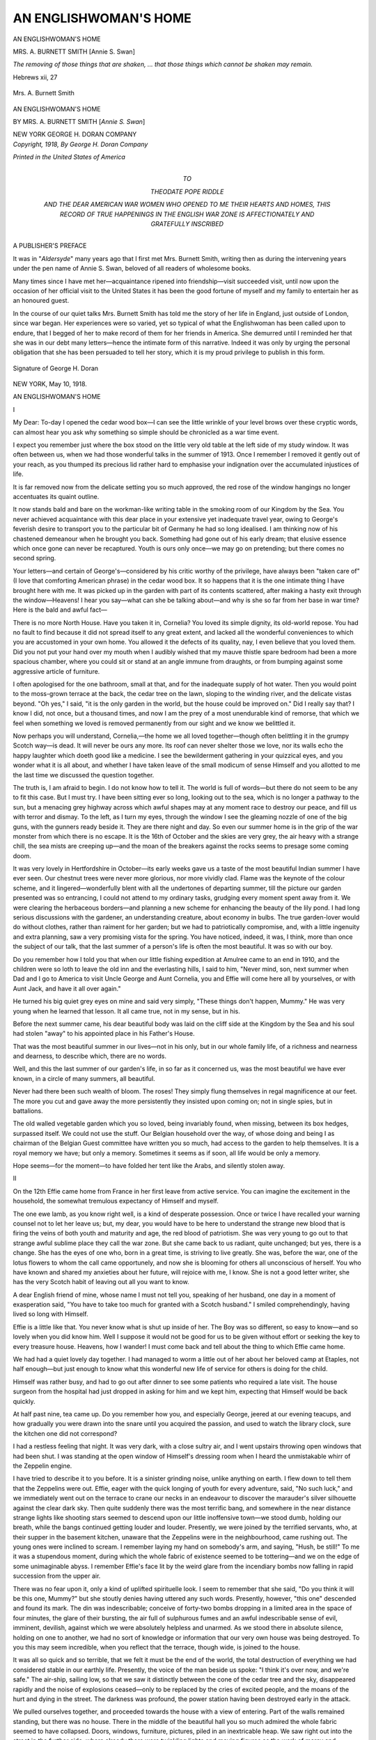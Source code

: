 .. -*- encoding: utf-8 -*-

.. meta::
   :PG.Id: 22193
   :PG.Title: An Englishwoman's Home
   :PG.Released: 2017-05-03
   :PG.Rights: Public Domain
   :PG.Producer: Al Haines
   :DC.Creator: Mrs. \A. Burnett Smith
   :DC.Title: An Englishwoman's Home
   :DC.Language: en
   :DC.Created: 1918
   :coverpage: images/img-cover.jpg

======================
AN ENGLISHWOMAN'S HOME
======================

.. clearpage::

.. pgheader::

.. container:: plainpage

   .. class:: center

      AN ENGLISHWOMAN'S HOME

   .. class:: center white-space-pre-line

      MRS. A. BURNETT SMITH
      [Annie S. Swan]

   .. vspace:: 3

.. class:: noindent white-space-pre-line

*The removing of those things that are shaken, ... that
those things which cannot be shaken may remain.*

.. vspace:: 1

Hebrews xii, 27

.. vspace:: 4

.. container:: frontispiece

   .. _`Mrs. A. Burnett Smith`:

   .. figure:: images/img-front.jpg
      :figclass: white-space-pre-line
      :align: center
      :alt: Mrs. A. Burnett Smith

      Mrs. A. Burnett Smith

   .. vspace:: 4

.. container:: titlepage center white-space-pre-line

   .. class:: xx-large bold

      AN
      ENGLISHWOMAN'S
      HOME

   .. vspace:: 2

   .. class:: medium bold

      BY
      MRS. A. BURNETT SMITH
      [*Annie S. Swan*]

   .. vspace:: 3

   .. class:: medium

      NEW YORK
      GEORGE H. DORAN COMPANY

   .. vspace:: 4

.. container:: verso center white-space-pre-line

   .. class:: small

      *Copyright, 1918,
      By George H. Doran Company*

   .. vspace:: 3

   .. class:: small

      *Printed in the United States of America*

   .. vspace:: 4

.. container:: dedication center white-space-pre-line

   .. class:: medium

      TO

   .. class:: large

      THEODATE POPE RIDDLE

   .. class:: small

      AND THE DEAR AMERICAN WAR WOMEN WHO OPENED TO ME
      THEIR HEARTS AND HOMES, THIS RECORD OF TRUE
      HAPPENINGS IN THE ENGLISH WAR ZONE
      IS AFFECTIONATELY AND
      GRATEFULLY INSCRIBED

   .. vspace:: 4

.. class:: center large bold

   A PUBLISHER'S PREFACE

.. vspace:: 2

It was in "*Aldersyde*" many years ago that
I first met Mrs. Burnett Smith, writing then
as during the intervening years under the pen
name of Annie S. Swan, beloved of all readers
of wholesome books.

Many times since I have met her—acquaintance
ripened into friendship—visit succeeded
visit, until now upon the occasion of her official
visit to the United States it has been the good
fortune of myself and my family to entertain
her as an honoured guest.

In the course of our quiet talks Mrs. Burnett
Smith has told me the story of her life in
England, just outside of London, since war
began.  Her experiences were so varied, yet so
typical of what the Englishwoman has been
called upon to endure, that I begged of her to
make record of them for her friends in
America.  She demurred until I reminded her that
she was in our debt many letters—hence the
intimate form of this narrative.  Indeed it was
only by urging the personal obligation that she
has been persuaded to tell her story, which it is
my proud privilege to publish in this form.

.. _`Signature of George H. Doran`:

.. figure:: images/img-signature.jpg
   :figclass: white-space-pre-line
   :align: center
   :alt: Signature of George H. Doran

   Signature of George H. Doran

.. class:: noindent

NEW YORK, May 10, 1918.

.. vspace:: 4

.. _`I`:

.. class:: center x-large bold

   AN ENGLISHWOMAN'S HOME

.. vspace:: 3

.. class:: center large bold

   \I

.. vspace:: 2

My Dear: To-day I opened the cedar
wood box—I can see the little wrinkle of your
level brows over these cryptic words, can
almost hear you ask why something so simple
should be chronicled as a war time event.

I expect you remember just where the box
stood on the little very old table at the left side
of my study window.  It was often between us,
when we had those wonderful talks in the
summer of 1913.  Once I remember I removed
it gently out of your reach, as you thumped its
precious lid rather hard to emphasise your
indignation over the accumulated injustices of
life.

It is far removed now from the delicate setting
you so much approved, the red rose of the
window hangings no longer accentuates its
quaint outline.

It now stands bald and bare on the
workman-like writing table in the smoking room of
our Kingdom by the Sea.  You never achieved
acquaintance with this dear place in your
extensive yet inadequate travel year, owing to
George's feverish desire to transport you to
the particular bit of Germany he had so long
idealised.  I am thinking now of his chastened
demeanour when he brought you back.
Something had gone out of his early dream; that
elusive essence which once gone can never be
recaptured.  Youth is ours only once—we
may go on pretending; but there comes no
second spring.

Your letters—and certain of George's—considered
by his critic worthy of the privilege,
have always been "taken care of" (I love that
comforting American phrase) in the cedar
wood box.  It so happens that it is the one
intimate thing I have brought here with me.  It
was picked up in the garden with part of its
contents scattered, after making a hasty exit
through the window—Heavens!  I hear you
say—what can she be talking about—and why
is she so far from her base in war time?  Here
is the bald and awful fact—

There is no more North House.  Have
you taken it in, Cornelia?  You loved its
simple dignity, its old-world repose.  You
had no fault to find because it did not
spread itself to any great extent, and lacked all
the wonderful conveniences to which you are
accustomed in your own home.  You allowed
it the defects of its quality, nay, I even believe
that you loved them.  Did you not put your
hand over my mouth when I audibly wished
that my mauve thistle spare bedroom had been
a more spacious chamber, where you could sit
or stand at an angle immune from draughts, or
from bumping against some aggressive article
of furniture.

I often apologised for the one bathroom,
small at that, and for the inadequate supply of
hot water.  Then you would point to the moss-grown
terrace at the back, the cedar tree on the
lawn, sloping to the winding river, and the
delicate vistas beyond.  "Oh yes," I said, "it is
the only garden in the world, but the house
could be improved on."  Did I really say that?
I know I did, not once, but a thousand times,
and now I am the prey of a most unendurable
kind of remorse, that which we feel when
something we loved is removed permanently
from our sight and we know we belittled it.

Now perhaps you will understand, Cornelia,—the
home we all loved together—though
often belittling it in the grumpy Scotch
way—is dead.  It will never be ours any more.
Its roof can never shelter those we love, nor
its walls echo the happy laughter which doeth
good like a medicine.  I see the bewilderment
gathering in your quizzical eyes, and you
wonder what it is all about, and whether I have
taken leave of the small modicum of sense
Himself and you allotted to me the last time
we discussed the question together.

The truth is, I am afraid to begin.  I do not
know how to tell it.  The world is full of
words—but there do not seem to be any to fit
this case.  But I must try.  I have been
sitting ever so long, looking out to the sea, which
is no longer a pathway to the sun, but a
menacing grey highway across which awful shapes
may at any moment race to destroy our peace,
and fill us with terror and dismay.  To the
left, as I turn my eyes, through the window
I see the gleaming nozzle of one of the big
guns, with the gunners ready beside it.  They
are there night and day.  So even our
summer home is in the grip of the war monster
from which there is no escape.  It is the 16th
of October and the skies are very grey, the air
heavy with a strange chill, the sea mists are
creeping up—and the moan of the breakers
against the rocks seems to presage some coming doom.

It was very lovely in Hertfordshire in
October—its early weeks gave us a taste of the
most beautiful Indian summer I have ever
seen.  Our chestnut trees were never more
glorious, nor more vividly clad.  Flame was
the keynote of the colour scheme, and it
lingered—wonderfully blent with all the
undertones of departing summer, till the picture our
garden presented was so entrancing, I could
not attend to my ordinary tasks, grudging
every moment spent away from it.  We were
clearing the herbaceous borders—and planning
a new scheme for enhancing the beauty of
the lily pond.  I had long serious discussions
with the gardener, an understanding creature,
about economy in bulbs.  The true garden-lover
would do without clothes, rather than
raiment for her garden; but we had to
patriotically compromise, and, with a little
ingenuity and extra planning, saw a very promising
vista for the spring.  You have noticed,
indeed, it was, I think, more than once the
subject of our talk, that the last summer of a
person's life is often the most beautiful.  It
was so with our boy.

Do you remember how I told you that when
our little fishing expedition at Amulree came
to an end in 1910, and the children were so loth
to leave the old inn and the everlasting hills,
I said to him, "Never mind, son, next summer
when Dad and I go to America to visit Uncle
George and Aunt Cornelia, you and Effie will
come here all by yourselves, or with Aunt Jack,
and have it all over again."

He turned his big quiet grey eyes on mine
and said very simply, "These things don't
happen, Mummy."  He was very young when he
learned that lesson.  It all came true, not in
my sense, but in his.

Before the next summer came, his dear
beautiful body was laid on the cliff side at the
Kingdom by the Sea and his soul had stolen
"away" to his appointed place in his Father's
House.

That was the most beautiful summer in our
lives—not in his only, but in our whole family
life, of a richness and nearness and dearness,
to describe which, there are no words.

Well, and this the last summer of our garden's
life, in so far as it concerned us, was the
most beautiful we have ever known, in a
circle of many summers, all beautiful.

Never had there been such wealth of bloom.
The roses!  They simply flung themselves in
regal magnificence at our feet.  The more you
cut and gave away the more persistently they
insisted upon coming on; not in single spies,
but in battalions.

The old walled vegetable garden which you
so loved, being invariably found, when missing,
between its box hedges, surpassed itself.
We could not use the stuff.  Our Belgian
household over the way, of whose doing and
being I as chairman of the Belgian Guest
committee have written you so much, had access
to the garden to help themselves.  It is a royal
memory we have; but only a memory.  Sometimes
it seems as if soon, all life would be only
a memory.

Hope seems—for the moment—to have
folded her tent like the Arabs, and silently
stolen away.





.. vspace:: 4

.. _`II`:

.. class:: center large bold

   \II

.. vspace:: 2

On the 12th Effie came home from France
in her first leave from active service.  You can
imagine the excitement in the household, the
somewhat tremulous expectancy of Himself
and myself.

The one ewe lamb, as you know right well,
is a kind of desperate possession.  Once or
twice I have recalled your warning counsel not
to let her leave us; but, my dear, you would
have to be here to understand the strange new
blood that is firing the veins of both youth and
maturity and age, the red blood of patriotism.
She was very young to go out to that strange
awful sublime place they call the war zone.
But she came back to us radiant, quite
unchanged; but yes, there is a change.  She has
the eyes of one who, born in a great time, is
striving to live greatly.  She was, before the
war, one of the lotus flowers to whom the call
came opportunely, and now she is blooming
for others all unconscious of herself.  You
who have known and shared my anxieties about
her future, will rejoice with me, I know.  She
is not a good letter writer, she has the very
Scotch habit of leaving out all you want to
know.

A dear English friend of mine, whose name
I must not tell you, speaking of her husband,
one day in a moment of exasperation said,
"You have to take too much for granted with
a Scotch husband."  I smiled comprehendingly,
having lived so long with Himself.

Effie is a little like that.  You never know
what is shut up inside of her.  The Boy was
so different, so easy to know—and so lovely
when you did know him.  Well I suppose it
would not be good for us to be given without
effort or seeking the key to every treasure
house.  Heavens, how I wander!  I must
come back and tell about the thing to which
Effie came home.

We had had a quiet lovely day together.
I had managed to worm a little out of her about
her beloved camp at Etaples, not half enough—but
just enough to know what this wonderful
new life of service for others is doing for the
child.

Himself was rather busy, and had to go out
after dinner to see some patients who required
a late visit.  The house surgeon from the
hospital had just dropped in asking for him and
we kept him, expecting that Himself would be
back quickly.

At half past nine, tea came up.  Do you
remember how you, and especially George,
jeered at our evening teacups, and how
gradually you were drawn into the snare until you
acquired the passion, and used to watch the
library clock, sure the kitchen one did not correspond?

I had a restless feeling that night.  It was
very dark, with a close sultry air, and I went
upstairs throwing open windows that had been
shut.  I was standing at the open window of
Himself's dressing room when I heard the
unmistakable whirr of the Zeppelin engine.

I have tried to describe it to you before.  It
is a sinister grinding noise, unlike anything on
earth.  I flew down to tell them that the
Zeppelins were out.  Effie, eager with the quick
longing of youth for every adventure, said,
"No such luck," and we immediately went out
on the terrace to crane our necks in an
endeavour to discover the marauder's silver
silhouette against the clear dark sky.  Then
quite suddenly there was the most terrific bang,
and somewhere in the near distance strange
lights like shooting stars seemed to descend
upon our little inoffensive town—we stood
dumb, holding our breath, while the bangs
continued getting louder and louder.  Presently,
we were joined by the terrified servants, who,
at their supper in the basement kitchen,
unaware that the Zeppelins were in the
neighbourhood, came rushing out.  The young ones
were inclined to scream.  I remember laying
my hand on somebody's arm, and saying,
"Hush, be still!"  To me it was a stupendous
moment, during which the whole fabric of
existence seemed to be tottering—and we on the
edge of some unimaginable abyss.  I remember
Effie's face lit by the weird glare from the
incendiary bombs now falling in rapid succession
from the upper air.

There was no fear upon it, only a kind of
uplifted spirituelle look.  I seem to remember
that she said, "Do you think it will be this one,
Mummy?" but she stoutly denies having uttered
any such words.  Presently, however,
"this one" descended and found its mark.  The
din was indescribable; conceive of forty-two
bombs dropping in a limited area in the space
of four minutes, the glare of their bursting,
the air full of sulphurous fumes and an awful
indescribable sense of evil, imminent, devilish,
against which we were absolutely helpless and
unarmed.  As we stood there in absolute
silence, holding on one to another, we had no
sort of knowledge or information that our very
own house was being destroyed.  To you this
may seem incredible, when you reflect that the
terrace, though wide, is joined to the house.

It was all so quick and so terrible, that we
felt it must be the end of the world, the total
destruction of everything we had considered
stable in our earthly life.  Presently, the
voice of the man beside us spoke: "I think it's
over now, and we're safe."  The air-ship,
sailing low, so that we saw it distinctly between
the cone of the cedar tree and the sky,
disappeared rapidly and the noise of explosions
ceased—only to be replaced by the cries of
excited people, and the moans of the hurt and
dying in the street.  The darkness was profound,
the power station having been destroyed early
in the attack.

We pulled ourselves together, and proceeded
towards the house with a view of entering.
Part of the walls remained standing,
but there was no house.  There in the middle
of the beautiful hall you so much admired the
whole fabric seemed to have collapsed.  Doors,
windows, furniture, pictures, piled in an
inextricable heap.  We saw right out into the
street in the further side, where already there
were twinkling lights and moving figures as
the work of mercy and assistance began.  But
where was Himself?

.. vspace:: 2

Quickly people began to climb in upon our
ruins, seeking presumably for us or for our
remains.  Presently, among them, very white in
the face, and very glassy about the eyes,
appeared Himself, wheeling his bicycle.  They
had told him down the street that his home and
every one in it had been destroyed.  He
counted us,—we clung together for just a
moment, then he said, "I must go."  "Where?"
I asked, still holding on.  "To my job," he
answered as he unstrapped his emergency bag
from his machine and strode away.  We did
not see him any more till the early morning,
he and his colleagues being busy at the
hospital.  Then the whole population seemed to
be crowding us where we stood.  We had no
lights but a few stray candles.  Police and
military presently appeared to take possession,
and the general public were excluded.  The
accredited powers climbed across the debris to
reach the garden, when a strange sight
presented itself.  Five incendiary bombs which
had been dropped after the explosive ones and
were intended to complete the work of
destruction, had only sunk in the soft earth, and
were burning there like bale fires.  The
authorities were hunting for unexploded bombs,
always a terrific menace until handled by
experts and shorn of their hellish power.  They
said, and say still, that one is at the bottom of
the river where it can't do any harm.  We tried
to go up what remained of the staircase.  The
secondary staircase which connected the old
wing with the more modern part, was blown
into space; not a step of it remained.  The
beds, which had been in the rooms of the old
wing, were outside somewhere, their twisted
metal work and torn mattresses being
afterwards found near the railings of the front
garden.

You remember the mysterious little passage
with the double doors that led from my
bedroom into the old wing; well, it was entirely
gone; cut off as clean as if a knife had done it.
We were very adventurous, climbing about
trying to see by candlelight the full extent of
the damage, and with nobody to tell us that
we took our lives in our hands every minute
where walls were tottering, and ceilings, so
to speak, hanging by a thread.  My eight-foot
old mahogany wardrobe which you admired
so much had climbed upon my bed, and half
the ceiling was on the top of that.  Conceive
what would have happened had the attack
come without warning, when we were asleep
in our beds!

It has happened in other places.  The
protecting mercy of God was over and round
about us—our time had not yet come.  I had
then no feeling of anguish over my ruined
home, none of us had.  To Effie, it was a great
adventure—the War in concrete visible
tangible form!  We simply did not realise what it
all meant; I suppose we shall realise it right
enough later on.

.. vspace:: 2

Midnight came—one o'clock in the morning—two
o'clock—Himself turned up at last and
insisted that I should find a billet somewhere
and lie down.  He and Effie determined to
keep a vigil in the ruins.  A fine rain had
begun to fall, but there were dry places in the
house, a corner of the drawing room queerly
almost untouched.  The vagaries of the
concussion were beyond belief.  The gable end of
the dining room left standing was stripped
inside of every scrap of plaster, leaving the
lathes naked and bare.  An old Chippendale
mirror still stuck heroically to its nail, above
the mantel, or rather the place where the
mantel had been, not shattered or scratched.  But
all the lovely old ladder-back chairs are gone
and the sideboard.  I shan't really know till
I go back whether we have anything left.

Effie took me up to my billet in a neighbour's
house, and as we groped our way by the
railings in the inky darkness I suddenly clutched
something soft.  The flashlight revealed part
of our dining room curtains—heavy silk
damask ones, that had evidently been blown clean
out up the street, and twisted round the
railings by invisible hands.

I did not sleep any, you may be sure.  I
was the slave of physical fear after the
excitement had died down.  Shaking in every
limb, even to my lips, I lay till about six
o'clock, then got up again and dressed to go
and seek my treasures.

The sun was shining cheerfully as I wended
my way through the gaping crowds which had
come from God knows where, getting a
sympathetic word and grip here and there from
familiar friends.

And presently I came to the North House
gate, Oh Cornelia!

.. vspace:: 2

It all looked so piteous in the clear sunlight,
the shell of the dear home; the inextricable
mass of plaster and bricks and broken wood
work and all the belongings of a house.  The
crowds, there seemed to be millions of them,
everywhere fell back to let me go in.  Himself
met me, smiling bravely, but a little grim about
the eyes.

"We are going to breakfast at the Odell's,"
he said, "and after that you and Effie go off to
Scotland; it is all arranged."

It was no use protesting—you know how
Himself can look, and what it means when he
says a thing has got to be done.

We hung about a little, and I had a sort
of resentment because the public were all over
the place where my house had been.  They were
not our own townsfolk, but incomers, who
had arrived in motors, in horse traps, on
bicycles from miles away.  The North road was
simply black with them.  We went off
presently in a cab to our kind neighbour's house,
where we had a good breakfast and much
sympathy, which seemed to put fresh heart into
us.  When we got back, it was to get ready
for our journey to Scotland.

Somebody found my clothes; people I had
never seen before seemed to be packing them
up in trunks, not ours, which appeared
mysteriously from the outside.  Kind hands
brought us lunch, already prepared, and so
we got ready to go away.  But before the end
I had a hard task.  Poor Tubby, the lovely old
mother chow, had gone mad, or at least become
dangerous through sheer terror.  You know
how sensitive she was.  She had to be shot and
nobody could get her out of the kennel but
me.  I went and dragged her forth and put
the collar around her neck and took her to
the place of execution, where the man with the
gun was waiting.

How did I do it?  God knows, Cornelia.
But it was absolutely necessary for the safety
of human creatures, and I know she has
forgiven me in the happy hunting ground where
she has gone.  She knew I loved her; but when
I heard the report of the gun the iron seemed
to enter into my soul.  Wang has gone too,
and Satan, the impish and delicious Persian
cat that became an inmate of this animal-loving
house after you left, was found stark by
the edge of the immense crater made in the
front garden by the bursting shell.  It wiped
out his favorite laurel bush, under which we
suppose he had been sleeping when the terror came.

He was not injured in any way—he died of
the same concussion which split the old cedar
tree and broke it right in two.  Soon after
eleven we trundled away to the station en
route for London and Scotland, leaving
Himself to make shift alone.  It was his
ordination, and we seemed too dazed to stand up
against it.  We have been here three days, and
already Effie and I are both very restless.  I
expect in a few more days in spite of Himself
we shall be speeding back, for there is much
to do there.  First and foremost we have to
find another roof to cover us.

I will write as soon as I get back, and can
co-ordinate my thoughts.

You and George will mourn with us, and
I have no doubt George's sentiments on the
subject of America entering without further
parley will be vivified and strengthened.  As
I write I see the desolate ruins—the broken
and desecrated household gods, the crowds
of gaping strangers who regarded it as a
spectacle without appearing to sense its tragedy.
Other houses in the town were destroyed, but
I have presently no knowledge or cognisance
of them.

All sorrow and loss must be intensive at
the first.  This certainly is.  It is a poor
devilish kind of sport, to rain death upon
non-combatants and sail away immune from
punishment or reprisal.  It makes women dumb
and men desperate.  I know what is in the
mind of Himself.  Loathing of the age limit,
longing to defy the years and be out with the
fighting forces in the field.  I shall never keep
him after this, Cornelia.  He will slip through
another door.

Is there a light?  Yes, I remember kind faces
I never saw before looking eloquently into
mine, the clasp of strange but friendly hands,
the offer of a score of homes.  The gleam of
brotherhood and sisterhood lightens the dark
places of the earth, and defies organised and
perfected cruelty to do its worst.





.. vspace:: 4

.. _`III`:

.. class:: center large bold

   \III

.. vspace:: 2

It is three weeks since I wrote my last
letter—two weeks and three days since I came
back—no, not home, only back.  We have no home
any more—as we used to have it, though we
have found a roof to cover us.

I got your cablegram yesterday—it was
dear of you to send it, but my spirit quailed
at what it must have cost you to send such
a lengthy despatch.  Of course we knew
how George and you would feel about it,
and there was a curious softness in
Himself's eyes when I showed it to him; we
even discussed whether we should launch out
into a similar extravagance.  We decided,
however, that no adequate presentment of what
we were doing could be offered in any
cablegram, and that we must ask you to wait for
another letter.  Himself even said, he would
write it, but you know how he lives, and what
stacks of unanswered ones lie in his pigeon-holes.
I heard him say in an exasperated moment,
that his private and particular hell would
be a place where there were unending streams
of letters of no importance, which he would
be compelled to answer by return of post.  It
was he who suggested the one word, "reconstructing,"
and we both hope you grasped its
full significance.  It is a big word, and it means
a lot.  Before there can be reconstruction, there
has to be destruction, and the *Hun* has done
it very thoroughly for us.

I had better go back, I think, to where I
left off.  I told you, I remember, that after
three days both Effie and I grew restless, and
on the sixth we wired Himself that we were
coming back and that he must find a place
for us.  We knew that he was still sleeping on
a shake-down in the corner of the drawing
room where the free winds of Heaven blew
in upon him—and the rain when it chanced
that way.

You know how he loved everything in the
house, how much of it was his individual choice,
only the grouping left to me.  And he was
hanging on desperately to the remnant of
his treasure house—though forbidden by
official orders to touch anything until the
representative from the Government Air Raid
Insurance should come to inspect the premises,
and the damage.

When we arrived we found it arranged for
us to stay at the Wrights' house.  You
remember how you liked them, free, jolly,
unconventional people, who understand hospitality
in the big sense, which makes you feel at home
in their house.  I can never forget what they
have done for us at this time; and they were
only two out of many.  Effie remained only
long enough to collect her kit and go back to
her beloved Camiers—of course the house
couldn't mean as much to her; and for the time
being she is detached from us and her usual
surroundings.  She went off gaily and gladly,
not aware I am sure of the heartache she left
behind.  She will be the heroine of a great
adventure when she gets back to her comrades.
But I am sure she will never tell how fearlessly
she carried herself through it.

To us—that is to me, principally, is left the
work of reconstruction.

We have got the loan of a house from a
kind neighbour who volunteered to find his
family other quarters.  They all felt that
Himself must have quarters as near as possible to
the old place, so that his patients could easily
find him, and his professional work be carried
on.

You will remember the house, a wide red
brick many-windowed structure, standing
sheer on the street just opposite St. Andrew's
Church.  You will particularly remember it
because you asked me what style of architecture
its porch was supposed to represent.  I
replied that I had been told it was Chinese
Chippendale.

You said, "Whatever is that, anyway?"  And
we both laughed.  Behold us then, installed
in the house of the Chinese Chippendale
porch.  It's just round the corner from
the North House, less than two minutes' walk.
It is very strange and rather awful, I find,
to live with other people's things.  They don't
belong to you.  There is no intimate touch,
and you don't in the least want to arrange
them or show them to the best advantage.

There are more chairs in this house than
in any house I have ever seen or heard tell
of—the sort you don't want to sit on.

It is too full of everything for comfort, but
the beds are beautiful, and it is such a relief to
have a shelter, that we never can be grateful
enough.

Cornelia, I wonder if you will understand
that I was two whole days here, nearly three,
indeed, before I dared to go round the corner.
I simply couldn't; but at last, quite early one
morning before many people were about, and
Himself was safely out of the way, I stole
round.  There was a policeman at the gate,
for there were heaps of things that could easily
be removed by predatory hands.  Wooden
barricades had been erected everywhere, and
what windows were left were boarded over.
The man touched his hat to me, but did not
open his mouth.  He was an understanding
creature, who saw how it was with me.

Before I went inside I took a bird's-eye view
of what had happened outside.  There was
a great gap in the wall of the kitchen garden
which flanked the street, a gap big enough to
let a horse and cart through.  In this street
just by the kerb you could see where the crater
made by a shell explosion had been filled up.
I forget whether I mentioned in my first
letter how that particular shell had broken the
water main, causing a small deluge to add to
the general horror of that night of desolation.
I went into the garden through the gap, and
round about, to the river's brim, thankful to
find little damage, except much trampling of
the lawns.  The gardeners, I think, had gone
to their breakfast—at least, I did not see either
of them.  All the time I kept my eyes averted
from the house; but when I came behind the
cedar tree, half of which was torn away, showing
a hideous scar all over its beautiful body,
I could not help seeing.  I gripped myself
tight, and ran, just ran up the sloping lawn
across the terrace, and right in.  I don't know
how I can describe it.  I feel as if I must not
even try.  Nothing had been touched.  It was
sealed, so to speak, by Government orders.  A
few things had been covered up to prevent the
rain damaging them.  It was just awful,
indescribable, heartrending.  The dining room
was pitch dark, but a candle standing on
the seat of a broken chair with matches
beside it invited me to inspection.  I can't
describe what I saw, and there seemed to be
a faint odour of sulphur and brimstone
redolent of the bottomless pit.  The drawing room
had suffered least, though part of the ceiling
had fallen on the piano, marring its beautiful
top.  The shake-down on which Himself had
slept all the time we were away, stood in what
looked like the safest corner.  He had set up
a screen to keep the night winds off his dear
head.  I just sat down there and after a
minute tears came.  They were the first I had
shed and they were blessed.  They relieved
the tightness of my heart, the band across my
brain.  Afterwards I was able to climb in and
about, taking stock and inventory of what
had happened.  I thought that with luck a
few sticks might be retrieved, and mended up,
but knew that all my cupboards must be bare
of the glass and china which every housewife
holds most dear.  You remember the cupboard
in the dining room with its priceless store of
Waterford and old English glass?  There is
not so much as a salt cellar left.

A cup here and there, with the handle off,
or a gash in its side is all that is left of my
Crown Derby, my old Worcester, my Lowestoft.
It is all very awful.  But these are only
things.  They don't at this moment matter.
What does matter is that the monster of war
has laid its foul desecrating hand on the
sanctuary of my home.

In a flash of lightning, the suffering of
France, of Belgium and all the invaded countries
stood revealed.  I understand, and I know
why our sweet dignified old Belgian refugee
guest, Madame Savarin, spat upon the
remnants of the bomb I showed her yesterday.





.. vspace:: 4

.. _`IV`:

.. class:: center large bold

   \IV

.. vspace:: 2

Himself got George's second cable this
morning.  When I read it the words of the old
hymn flashed back, "Death like a narrow sea
divides that happy land from ours."

I wonder if you just quite know how safe
and free and happy you are on the other side of
the Atlantic.  I see you knit your brows, and
hear George's language, occasionally,—I regret
to say, not quite fit to grace any very genteel
chronicle.  I hope this is going to be a
little more than that anyway.  I will take
back the last adjective, and beg you to thank
God that you are safe and free for a little
while longer.  Happy I know you and your
kind will never be until you are standing
shoulder to shoulder with us in this awful but
glorious fight.  I don't know how George's cable
ever got through, really, on your side or ours.
Conceive what would have happened had he
presented it at any telegraph office in
Germany.  His head would have paid the forfeit.
I am going to set it down here just to see how
it looks in real writing with the cold official
script.

There, what do you think of it?  I only hope
you are properly proud of George.

All the Georges are nice.  There is
something comforting about them.  Shall I ever
forget the other George, whom you too liked,
who flew to us when the Heavens darkened in
1910.  He was here again at this time, the
moment he could be of any use.  When we are
in trouble, his own affairs, however urgent,
have to stand by.  It is wonderful to have
friends like that.  They are a shield and
buckler in the day of trouble.

Well, I laughed out loud when I read
George's cablegram and it did me so much
good that I wish he would think up a new one
every day, each one more violent than the
other.  It would never exceed or even fit the
crime.  Perhaps you wonder how I can joke
and play about with words in the midst of
what is happening.  I have to, Cornelia.  Don't
you understand?  If I didn't I should never
be able to carry on?  And when I sit down in
obedience to George's express command by
cable to tell you every single solitary
thing—though how he ever expects it to be allowed
out of the country I don't know, my spirit
positively quails.

It is very awful, my dear—much more awful
than it seemed at first.  I am now spending
all my days in the ruins, mostly quite alone,
trying to retrieve what remains of our
household gods.  I am allowed to do this since
the day the Government Insurance Inspector
came, and, having inspected, pronounced and
assessed the damage, unsealed the debris, and
went away—I don't doubt, quite satisfied with
himself.  I suppose there is some kind of a
system for the appointment of such officials,
perhaps the less they know about their job the
better.  This one had no sort of conception
of values.  I tried to explain some of them,
but soon gave out, and let him carry on.  Let
me try to give you some idea of the tragic
comedy.  He was elderly, quiet and polite, not
in the least sympathetic, because I am only one
of many similarly placed, and sentiment
interferes with business.  His job was to minimise
our loss.  What was mine, I wonder?  I'm not
sure, but this I do know, that it hurt, hurt
desperately, to have to stand by, and hear this
well-meaning person make light of what had
happened.  Once or twice I longed to see
Wang come bounding out of the unknown
with his lovely face distorted, his bristles
standing up and his growls like distant thunder
in the air, but alas, I have to go through this
thing quite alone.  Himself couldn't do it—even
if he weren't too busy.  He would just
have a stand-up fight with the government
representative, and that would be an end of
compensation, though no doubt Himself would
enjoy the tussle immensely.  We didn't know
quite where to begin.  A table was erected in
what is left of the library, and he spread out
his inventory sheets and we started in.  I had
made an inventory too, and the contents of the
dining room came under discussion first.  He
had a copy of this which had been previously
submitted to him through our lawyer.  His
business was now to assess the amount they
would pay.  He put down the entire contents
of the glass cupboard at ten pounds.  Fifty
dollars of your money.  I gently but firmly
pointed out that there were single pieces in it
that had cost that.  He shook his head, and
explained that in that case each piece should
have been insured separately, as in the case
of articles of jewellery.  That was the
platform from which he never departed, and I
quickly realised that our cause was lost.  Six
dollars he allowed for that priceless old
Chamberlain Worcester tea service over which you
raved so often, warning me that it should not
be used every day.  But you know we have
never kept anything just for ornament; or
lived in a house as a mere show place.  The
other George, of whom I've just been speaking,
once told me I could make a home out of
a cave, supposing I had only a handful of twigs
to start with.  Well, that is how we have lived.
The Insurance gentleman was more reasonable
about large solid articles of furniture, with
which he seemed to be quite familiar.  I don't
suppose he observed at what an early stage
I gave up the ghost and simply allowed him
to carry on, and put down what figures he
liked.  He visibly brightened, however, as the
ghastly inspection proceeded, and became more
and more friendly every minute, but not any
more understanding.

I got even with him over Effie's clothes.
You know she wears only uniform in France,
with one simple silk or crêpe-de-chine frock
for the rare occasions when she goes out to
dine, or to some informal hospital dance.  So
all her clothes were down in the wardrobe room,
and they had been pulled out of the debris,
and laid, a melancholy array, on the only bed
left standing, which happened to be her own.
You can imagine what last year's frocks look
like, especially when they have been a good
deal worn, and finally come through an air
raid.  A torn and crumpled mass of satin and
lace and chiffon, stained with lime and water.
The sight seemed to affect the official mind
profoundly; though my shattered treasures had
left him cold.  He asked their values, touching
them rather pitifully; perhaps he visualised
the radiant youth they had once enfolded, and
I may have been misjudging him all along.

He then asked bluntly what they had cost.
I replied vaguely about ten pounds each.  He
put down fifty pounds without a murmur, and
hurried out of the room as if he had had
enough.

It took the whole long, long day, Cornelia,
and when he went out for his lunch I sat among
the ruins, and ate the dry sandwich Florence
had put up for me.  I fear I watered it with
my tears.  I never knew there could be so
many tears in the world.  I had none to shed
when the Boy went away; but somehow this
has unsealed the fount.  It is a different kind
of grief; it tears you a thousand ways;
sometimes you are shaken with an impotent rage.
Of course it means that it will be more evanescent.

The heart can only stand a certain number
of vital, staggering blows.  After the assessing
business was over I was free, so to speak, of
what remained of my own possessions, and I
have been going round every day immediately
after breakfast and stopping until dusk drove
me away.  Lots of people wanted to help.  I
didn't want them—I had to be alone with my
ghosts.  Florence would come round now and
again when her work was done, or between
whiles, and then we just stood together
thinking unutterable things.  She is not quite a
servant, as you know, but a dear faithful,
understanding friend who lives in the heart of us,
and loves us every one.  But mostly I was
alone, my job to gather up the fragments—the
little things, and try to gauge and co-ordinate
the whole before the removal men came to take
everything away.  I found quite a lot of things
and carried them one by one to one of the
pantries where a shelf remained intact.  My
greatest find, in a place with which they had no
connection whatever, was four cut crystal
baskets belonging to the old Sheffield plate
epergne, we used as a centrepiece in the days
when table decoration was of the heavy ornate
type.

How pleased I was to get them, you can't
think!  I held them tight quite a long time,
gave them a little polish with the corner of
my apron, and then took them to the pantry
shelf aforesaid, where I regarded them with
a species of adoration as the nucleus of some
future glass cupboard collection, when war
has ceased to be.

But I think it is ordained that for me there
shall be no new glass cupboard.  When I got
back next day, two of them had gone.  I
pinched myself, wondering whether, like some
of the college boys after a night out, I had
been seeing double.

Then my friend, the big policeman, told me
he had turned out some well-dressed people
wandering through the ruins after I had left.
It was no common thief who took these little
things.  There were articles of more value
beside them.  No, it was some horrible woman
who coveted a souvenir from the Zeppelined
house, and took what she fancied most.  I
rather wish she had taken the four, then I
might have amused myself by dreaming that
they had been found.

It was a mean cold-blooded unsisterly kind
of theft.  It almost deserves to have the
adjective Hunnish attached as a label.

Every day this sad task of mine has been
going on, for more than a week, and now,
tomorrow, this being Sunday, the workmen are
coming in and the removal men, and the few
sticks, at least such as are worth removing,
will be taken away to a furniture hospital
for repair.

Your housewifely soul, already rent, I am
sure, by this recital of my woes will be still
further exercised by a brief description of
what happened to my store cupboard.  It was
very full this autumn, owing to the garden
abundance aforesaid, and our conspicuous
industry and success in bottling, preserving and
pickling,—the shelves simply groaned with
good things, and now it is all one inextricable
sticky mass of jam, and fruit, and broken
glass, and lathe and plaster.  You could not
imagine anything more disgusting.  It is part
of the needless waste of war—a little bit,
however, that just comes right home.

Just one more straw, surely the last.  Friend
Government Assessor valued the stock of my
store cupboard at ten shillings, two dollars and
a half.  And I just let him, because it was so
funny, and there didn't seem to be any use
telling him any more about anything.

When I write again I expect it will be all
over and the lid shut down on the place that
was once a home.

I sat a little while to-day on the mossy wall
beside the lily pond, one of your numerous
garden thrones.

Do you remember the day they cleaned it
out, and your excitement over the queer little
black fresh water cray fish the men took out
with their hands and laid on the grass while
they swept and scoured the concrete bottom
of the pond?  They crawled about so painfully,
poor things, and if they thought at all, I
suppose they must have imagined it the end of the
world.  Then how pleased you were, and they
too, I expect, when they were put back, and
the lovely clean water from the upper river
ran in on them.  It is very clear to-day, and
there is a crooning sound in the voice of the
waterfall—it sounds almost like a dirge.
Summer is quite gone, and the yellowing leaves
are drifting down everywhere.  Some of them
have camouflaged the horrid burned places the
incendiary bombs made in the grass.  A few
late roses hang about rather wistfully, but
there doesn't seem to be any hope anywhere.
We don't quite know what is going to happen,
whether this house is going to be rebuilt, and
we come back to it.

There are immense legal and technical difficulties
in a situation for which no precedent or
legislation exists.  We do not own, but only
lease the property, and at the moment don't
know where our responsibility begins or ends.

Himself is wrestling with the problem, and
the little lines are gathering about his eyes
and mouth.

He does not say very much at all, and he
won't go near the North House any more.  I
know he can't bear it.

You and I have often talked of how dear
they are, and how they never, never grow up,
but are just boys all their days.

They can do the fighting, but they can't
do the enduring.  That is our bit.

I am trying to do mine, all I know how, but
I am hard hit this time, Cornelia.  I am on
my knees.





.. vspace:: 4

.. _`V`:

.. class:: center large bold

   \V

.. vspace:: 2

Such a lot has happened since I wrote last.
I am beginning to regard these letters as a
real and faithful record of this strange phase
of our life.  I know how faithfully you will
keep them as I do yours.  They may come
in handy one day to the person who may gather
up the fragments of my achievement—when
Finis has been written across the last page.

You see, Cornelia, here we have to keep
rather quiet and lift a gallant head—*Noblesse
oblige* has to be the watchword.  This for two
reasons, that so many people require bolstering,
who if they detected any weakening in
this direction would feel that the front line had
broken.

Then it is necessary for our inward life.
You know how much I have been through, and
unless I had held my head high right along
why then, it would just have meant the end
of all things.  But oh, how we can be misunderstood!

In the dark days of 1910 I met a woman in
the street about three months after the Boy
had passed, and after we had exchanged
greetings she remarked with a charming smile,
"How nice that you have got over it so easily."  My
smile was a little sickly as I replied steadily,
"Yes, isn't it very nice?"

I did not see anything very clearly for quite
a while after I had passed on.

Just for a moment, I wondered whether it
had been all wrong to bury that irreparable
loss so deep that nobody suspected its
existence, as a loss.  I had been rather proud
because I had been able to "carry on," but
these careless words suddenly awoke in me a
passion of remorse lest I had been disloyal to
his precious memory.  Then I just laughed
weakly as I wiped my nose and eyes.  Am I
not his mother, and do mothers ever forget
or prove disloyal?  Another of "that sort of
person" said to me on the morning of the raid
as I was hurrying to the bank to get some
money, "So sorry; you *have* had bad luck,
haven't you, since you came here?"  Have we,
I wonder?  And what is luck anyway?  You
and I both know there is no such thing.

There have been developments since I wrote
you, chiefly regarding our tenancy of the
North House.  It happens that under the terms
of our English lease we are responsible for
this damage, and will have to rebuild for the
proprietor at our own expense.  Preposterous,
you exclaim!  So do we, and Himself has got
his mind firmly made up that he will fight it
out.  Some of our advisers would like us to take
it to the law courts and make a test case of it,
but our adviser-in-chief—that dear friend and
great law lord who made such fun of your
Nipigon fishing story at our big dinner party,
is strongly against it.  He says, "Pay up
whatever it costs.  The case simply bristles with
litigious points and I see it going on indefinitely
and finally coming up before me at the
House of Lords."  Himself is in fighting trim,
however, and the decision will rest with him.

Meanwhile we have got to do something
about our future, as we can't go on living in
this furnished house, which gives me the queer
unhappy feeling of not belonging anywhere in
particular.  The kind neighbour who offered
us the shelter had another proposition, that he
should vacate altogether and have us take over
his lease.  We are going to do it, but will have
to wait some time before the transaction is
completed, because we have no furniture
except the broken stuff which is being mended
up at the furniture dealer's in the town.

I have to go down almost daily to consult
and decide whether this or that article is worth
repairing.  It usually resolves itself into an
argument with the expert.  The more he says
it can't be done, the more I want it done.  Of
course, it is our dearest treasures that have
received the deadliest damage.  Meanwhile,
my dear, all these matters merely fade into
insignificance beside the one great tremendous
yet glorious fact.  Himself is going to the war.

You know how hard and often he has hammered
on the War Office doors, and how his
age was hurled at him, and he was bidden go
and carry on the good work he was doing in
his own town.  Well, he has got a commission
at last through the intervention of an old
college friend who occupies the exalted position
of A.D.M.S. to a part of the Northern Army.
That means that he is the Director of Medical
Service.  Himself will be attached to the Black
Watch and report himself first to the
Headquarters in Perthshire.

Is he pleased about it?  He does not say
much, but he has been far more restless since
the raid.  Am I pleased?  Cornelia, honestly
I don't know.  Every woman wants her man
to be in this tremendous fight, but I think I
am a little afraid.

Our household is sadly reduced.  Two have
gone to munitions from indoor service, and the
gardeners have been called up.  We don't need
them mercifully, as we have no garden now;
only a backyard.  Life is being gradually
shorn of some of its more dignified material
attributes.  No doubt they are the things that
don't matter, but some of them we loved, and
parting from them hurts.

This morning I read a wonderful verse in
Hebrews.  Every bit of the Bible takes on new
meanings these days.  I can't recall the
chapter at this moment.  I daresay, you will
remember it at once.  "Yet once more, signifieth
the removal of these things that are shaken—as
of things that are made, that those things
which cannot be shaken may remain."  What
do these words mean quite?  Have I been
clinging too frankly to the things that are
made, and must they all go one by one, so that
I may realise and grip the things that cannot
be shaken?

Perhaps that is the war in a nut-shell.  It
is a poignant, almost a terrifying thought.

.. vspace:: 2

He went this morning, Cornelia, New
Year's morning, "in a blast of Januar wind
that blew hansel in on Robin."  He looked
so dear and splendid in his perfect-fitting
uniform (you know he never leaves anything of
that kind to chance and would go without food
any day if the fit of his clothes depended on
it).  I was worshipping all the time and Cook,
our faithful chauffeur, left the car at the door
to come and see whether he could help with
the leggings which were rather stiff and
new—and just to take a general view.  He was the
picture of desolation and woe.  Old servants
don't like those cataclysms.  They have no
reserve weapons to deal with them.  They are
conservative to the innermost fibre of their
being.

At last they drove away to catch the
north-going train at the junction.

I have often envied other women when I
heard them speak with conscious pride of their
men at the front—but oh, Cornelia, when the
door was shut and the toot of the horn echoed
faintly in my ears, I forgot to be proud—and
was nothing at all but a lone woman, left
desolate in the house of her dreams.





.. vspace:: 4

.. _`VI`:

.. class:: center large bold

   \VI

.. vspace:: 2

Reconstruction is now my job.  Everything
that could be removed from the wreckage
at the North House has been removed and
the ruins left to the owls and the bats.  The
retrieval was conducted during days of pitiless
rain which accentuated the desolation.  But it
is all accomplished now, and I don't go around
there any more.

We had twenty tons of coal buried in the
debris of the old stabling, where it was housed,
and the police came to tell me it would have
to be removed, if I wanted to get the benefit
of any, as a steady pilfering was going on.  It
was a tremendous job but with coal at its
present price an effort had to be made to get
it out.  It has just been put down in the cellar
of this house and the transfer cost four pounds.

In the absence of Himself, I have concluded
the arrangements for an actual possession
of this house, which we have taken for
a term of three years.  No more leaseholds
for me in this country, and though a casually
rented house gives one an odd feeling of
insecurity—anything may happen in three years.
There will have to be a little papering and
painting done, just to make it clean and
wholesome, and then I will bring back my poor
sticks from the repairing shops, and group
them in this strange new setting.  It is really
quite a nice house, with some points the other
lacked.  A great advantage when one has a
depleted staff is a kitchen on the ground floor.
It is a thoroughly bad kitchen, dark and
gloomy, and the hot water arrangements, and
facilities for cooking are positively the worst
I, an experienced housewife, have ever encountered.
If I had not two specimens of the salt
of the earth in these regions beyond, the
situation would be impossible.  They are quite
selfless, as far as their own comfort and
accommodations are concerned.  They think
only of us.  Such personal devotion takes the
edge off many sorrows.

Already I have a scheme which perhaps in
the far future will convert this house into a
real home.  How ineradicable is the instinct
to reconstruct in the human breast!  That it
cannot be killed has been incontestably proved
by the persistence with which our poor French
and Belgian confrères creep back to their
ravaged fatherland and begin again.

Himself builded better than he knew when
he began to talk of reconstructing the moment
the shock was over.  He is always distressingly
right in the fundamentals, and our small
internal wars have invariably been caused by my
refusal to admit it.  But life is not all
fundamental, Cornelia, it needs camouflage, needs it
desperately.  All women know it.

.. vspace:: 2

There are gleams of glory.  The finest is
the love of the people for my lover.  A poor
woman rushed up to me to-day to ask the latest
news of him.  From her I learned that they
call him "The Friend of the Poor."  If I were
to die to-morrow, Cornelia, I could ask no
sweeter epitaph.

I have decided that the house is not bad at
all, and I am beginning to sit up and take a
little notice.  Only I must not look out of the
back windows.

You remember the enchanting vistas spread
before the green bedroom, and the study
window around the corner.  There was no fret of
the spirit that could not be healed and
comforted, always there was beauty to lift you up,
and a message, no matter how bleak the prospect
elsewhere.  It was that dear intimate kind
of a garden where there was something for
every mood.

Doctor Horton once came to dine and sleep
when speaking at a meeting here, and at six
next morning he was out roaming about, to the
disquiet of the staff.  He had visions of a
hermit's study cell in the ruined tower by the
waterfall, and wondered why I did not
establish a writing room out of doors.

I explained that my writing was a stern
business which would admit of no distractions.
I have found that even a very comfortable
study is a bad place for the cultivation of
thought.  A wooden bench and bare walls, or
the "fender end" of my childhood and a block
on my knee produced the best results.

But to return to the only thing that matters
at the moment.  I am reduced to a cabbage
patch.  Even that is a misnomer, for there is
not even a "Kailyaird runt" i.e. remnant, on
that little ugly bit of mother earth.

It is a slice of No Man's Land that has
never grown anything but weeds.  It is
relieved by a background of trees, our own
chestnuts, Cornelia, whose glory of pink-and-white
cones we used to watch till they were
mirrored in all their majesty in the clean
depths of the backwater above the fall.

When I want positively to revel in heartbreak,
to be homesick and unashamedly miserable
(which I fear I am most of the time, since
Himself retired from the scene), I go to the
uttermost edge of my No Man's Land, where
I can hear the rush and tumble of the waterfall,
though I cannot see its foaming tears.

To descend to mundane things, let me
explain that this house belonged to a
master-builder who once upon a time had his
workshop and all the paraphernalia of his business
in the backyard.  After a while he secured
more ambitious premises, and carried away all
the plant, leaving us the legacy of a concrete
floor in the very middle of the patch.

So before we can obey the Food Administrator's
order to plant potatoes, the concrete will
have to be broken up and removed by the hand
of George Cook.

His face was a study when I explained that
as the young doctor preferred to drive the car
himself, his, George's, job would be to make
the desert blossom like the rose.  He looked at
me, and then at it, queerly, with his one active
eye; pulled his forelock with rather a grim
smile, and went forth for a pick.  Inside of an
hour he had started on that task and now the
thud of the pick is the music to which I waken
of a morning.  Sometimes consulting together
(I am beginning to be interested, though I
try not to be), we doubt very much whether
the concrete plus the ineradicable root of an
obnoxious weed called horseradish, will ever
be gotten out in time for a spring crop.  But
Cook is very dogged; and the joy of the
creator is beginning to lay hold on him.  I find it
is a better day's work when I potter round the
patch, sympathising and anathematising turn
about.  Anyhow, the work of reconstruction,
as ordained by Himself, is going forward
cheerfully.  The workmen are in possession of
most of the rooms, and I am just about as
uncomfortable and as busy as the most active
housewife could desire to be.

My war-work has had to call a halt till I
get through with this business of home making;
that being the duty that lies nearest.  You
think I'm not saying so much as usual about
Himself?  I can't, because, oh, Cornelia, he
seems to have passed out of my life!  I get
his dear letters, but they are all about people
I have never seen and don't want to see,
because they are there with him, seeing him
every day, and I am not.  He is loving the
life—you know how he would—and the boys
with whom he lives in the mess, himself the
biggest boy of all.

In every letter I can sense the buoyancy of
spirit that comes with the laying down of
responsibility.  Here he had so much, and now
he is only a nut in the great machine of war,
and so long as he does his duty and obeys
orders he can have an easy and comfortable mind.

He is stationed at the moment up in what is
the frozen north, but they are the hills of home,
and he is assuredly content.  He is not even
homesick, though always asking when I am
coming.  I am waiting for Effie's next leave,
when we will go up together.  Meanwhile I
must hold the fort here, or all the wrong wall
papers will go up, and there might even be
structural undoing if the workmen were left
to their own sweet wills.  But it is an empty
life, Cornelia, out of which the soul has gone.
Even the picture in uniform, on my desk, the
man of the house at war, fails to afford the
uplift or the comfort once imagined.  I must
get through with this reconstruction job as it
affects material things, and start the
reconstruction of my own inner life.  I, too, must
go to the war.





.. vspace:: 4

.. _`VII`:

.. class:: center large bold

   \VII

.. vspace:: 2

I had your dear letter yesterday and have
every word of it by heart, even George's
postscript.  I always knew him to be an
understanding creature, but his knowledge of
human beings, more especially the heart of
woman, is a wee bit uncanny.

Is he your product, Cornelia, or is he just
the American husband at his best?  It is long
since you told me (it was on that wonderful
testing first visit which we essayed fearfully—not
sure whether it would grapple us to one
another with hooks of steel or merely end in a
polite parting with regrets on either side) that
English husbands are not properly brought
up.  You imagined, or really perceived, in
them a lordly air of superiority—and even
said that some of our households bear the
impress of the feudal age in which our race was
cradled.

I remember wanting to say that the criticism
did not, and could not, apply to Scotch
husbands.  But perhaps wisely I held my peace.

We left it, what is called in Scotland "a
moot point"—and a moot point, I guess, it
must remain.  Anyway, wherever George got
his knowledge, whether natural or acquired,
he has gripped the essence of this thing when
he calls separation the supreme test of the
bond.  I am going to write to him when I am
through with this, and you are not to see that
letter, nor yet ask to see it—I need him—I
want the man's point of view.

What is this all about anyway?  I think I
hear you say with the uplift of the brows which
is your very own.

You, in America, with your semi-detached
ideas of marriage, which enable you to bear six
months' or a year's separation without any
sinking of heart, or vague questionings, must
naturally find it difficult to realise our point
of view.  With us marriage is "for keeps," as
you say, and when upheaval comes, it seems
always to spell disaster.

Perhaps our theory is all wrong, and an
unwarrantable interference with the freedom of
the individual.  But I can't be happy thinking
of Himself with a whole lot of new interests
I can't share, making shoals of friends, which
is as easy to him as breathing the air, friends
whom probably I shall never see.  He can
guess pretty well what I am about, but I can't
visualise him.  Just think of the hundreds of
wives, and of other women who are feeling
like this, and who are at war with the war,
that has brought it about.

There is another side to the picture, the side
that proves the part truth of your assertion
that we don't bring up our husbands properly.
Let me present a little cameo of the times in
which we live.  I was at a war tea at a
women's club in London the other day, and
there met an old acquaintance I had not seen
for some time.  She was quite middle-aged—and
had been rather dowdy, not paying much
attention to her clothes.  Before I spoke to
her, I was arrested by a subtle change in her
outward appearance.  She had a smart suit
on, and wore a distinctly youthful hat with a
rakish air.

The thing interested me, and I had to find
out its meaning.

When we exchanged greetings she informed
me that her husband, retired, had gone back
to professional work, which meant that he
could not live at home, but at a military
Headquarters.

I sympathised and asked how she got
through the lonely days which I was feeling
so desperately.  She looked at me queerly
through her shrewd candid grey eyes.

"Oh, I'm not lonely," she assured me.  "In
fact, *entre nous*, I'm having the time of my
life."

"Tell me about it," I asked breathlessly, and
she told——

"Well, I go out and in as I like, do all
the things I have always wanted to do, but
could not.  Nobody now asks me where I've
been or what I've spent.  In fact, I don't
really think I have any more use for Dan."

There, Cornelia—it will make you smile,
perhaps, but there is a tragedy behind it.
Poor old Dan! comfortable, complacent, no
doubt inflated by a new sense of his own
importance because his country still needs him,
to what strange and hostile atmosphere will
he return!  I can imagine him rubbing his
eyes and wiping his *pince nez* and saying,
"Tut, tut, this will never do!"

But he won't be able to put back the clock.
He'll have to march to the new marching tune.

I foresee ructions in the household of Dan.

Meanwhile, she is having the time of her life!

It makes no appeal to me, because I have
always been able to have the time of my life,
as she understands it.  I have gone in and
out without let or hindrance, none daring to
make me afraid.  And now, I am just a lonely
creature like a bit of drift on the shore.

.. vspace:: 2

There is another side to which George calls
the supreme test—a horrible sordid side.
Hear it now.  When I went to France first in
1915, to talk to the boys, I was asked whether
I would go to a small forage camp in a
God-forsaken place away up near Abbeville,
beyond the British Headquarters.  It was a
kind of No Man's Land which nobody ever
visited.  Lectures and concert parties passed
it by.  I said, "Of course I'll go, it is what
I've come out for."

So Effie and I got up at four o'clock in the
morning to catch the only available civilian
train leaving Rouen for "up the line."  The
distance could not be far, according to the
map, but it took us till three o'clock in the
afternoon to get there.  We were shunted into
sidings to let troop trains and ammunition
trains and hospital trains go by, and there
were no passengers in ours except French
officers and other people connected with the war.

No women, but we two.  I was so thankful
to have Effie.  Her gay inconsequence, her
complete disregard of everything but the great
adventure, helped us over every stony bit of
the ground.  Gendarmes, sentries with fixed
bayonets, grumpy passport and permit
officials—she captured them all.  Youth is quite
invincible, and when its smile is sweet like hers
obstacles melt like mist before the rising sun.
If I had even attempted that wonderful journey
through the war zone without her I should
either have been shot as a spy, or interned for
the duration.  It is short shrift for the
middle-aged and the ordinary beings who can't
explain their business in the area where death and
destiny walk side by side.  Well, in course of
time, through several minor adventures, we
reached our destination.

A sturdy little divinity student from Aberdeen
was holding the fort there for the
Y.M.C.A. and holding it well.  When he went
first to give them a bit of humanizing Christian
comradeship, he had to sleep with a revolver
under his pillow, fully aware that any night
he might get his throat cut.  These men were
not soldiers, though they wore khaki, but
rough east-enders, dock laborers, most of
them, with lawless anarchic blood in their
veins.  They had spent the major part of their
lives rebelling against law and order.  They
were the husbands of some of the women whose
faces broke your heart when I took you to my
big mothers' meeting "down east" two years
ago.  The fortunes of war had cut them off
from the grime and glory of the Barking
Road, and those in authority found them a
tough proposition in that sweet valley in the
pleasant land of France.

We pottered about the camp till nightfall,
when the men gathered into the tent to hear
the woman who had brought them a message
from home.

I knew when I stood up in front of them
and saw their faces, looking grim and unrelenting
through the haze of tobacco smoke and
the reek of the oil lamp, that I was up against
something, and would need not only all my art,
but the grace of God to help me through.

But I got them after a bit, got them in the
hollow of my hand—playing on their hearts
with memories of home, though all the time
I knew the kind of homes they had left, and
how hard most of them had made it there for
the women they had vowed to love, honour and
cherish.

When the talk was over they crowded round
and one particularly unattractive person with
a scowling eye inquired whether he could have
a word with me privately.  We managed it
later on in a remote corner, hard by one of the
evil-smelling lamps.

"'Ere, missus," he began.  "Do yer 'appen
to know the Barkin' Road?"

I eagerly asserted my complete familiarity
with the Barking Road, the Kings' Highway
to Dockland!  I was even ready to proclaim
it the finest thoroughfare in the world.

"See here, then, Lidy, thet was good talk,
but it don't go far enough.  Maybe I weren't
all I should a bin w'en I was back there, but
my missus she ain't played the game, she's
played it low down on me since I've been in
this 'ere war.  I ain't had no letters from 'er
for over four months, and I carnt 'ear nuthink
about the four kids nah, but a bloke wot lives
dahn our street sends me word that she's sold
up the whole bloomin' shoot and nobody knows
where she is, and the kids is in the Union.  An'
I carnt git out of this blarsted 'ole to see to the
kids and give 'er wot for.  Wot are ye goin'
to do about it, Lidy?"  That was what people
call a tough proposition, Cornelia, the
whole tragedy of one-half of the war in a nutshell.

I did what I could.  I tried to comfort him
and took down all the particulars in the note
book already bulging with behests, which it
will probably take me the rest of my natural
life to fulfil.

When I got back to England I made the
inquiries, put the Salvation Army angel on the
track, and found it all just as he described.
His missus has never been found—she has
gone down in the underworld, urged there by
the very same temptations which made Dan's
wife say she had no more use for Dan.
Tasting independence of action and of purse for
the first time, she lost her sense of proportion.
With the well-to-do, it is the sweets of
independence that is testing them—with the other
sort, the lure of the separation allowances,
which means more money in hand than they
had ever dreamed of before in their poor,
narrow, sordid lives.

There's something all wrong with life, Cornelia.
It will have to be straightened out and
evened up, and the poor and the oppressed will
have to taste a little of the glory and the
beauty and the dignity of life.

Perhaps that is what the war is for.

Meanwhile the poor bond!

It will have to be recast in the new world
we are coming to.

How many of us will stand the test?

.. vspace:: 2

Himself has been back on his first leave.
It is Sunday night, he has just gone, and the
door is shut again; leaving me inside while he
is speeding away back to the unknown.  It has
been a lovely heartbreaking time.  But he is
detached, Cornelia, he doesn't belong any
more.  I had made superhuman efforts to get
the whole house in order, sitting up late at
night to cover cushions and put in all the
fixings that make the real home.  He was very
polite, looking industriously at everything,
and all the time his eyes were not seeing my
poor little attempts at home-making—but
something else far away.  All he said was, "It's
very nice, but I have all I want in a tent," He
didn't mean to be cruel; he was only gripped
by his new life, saw the mess table with his
comrades round about him—the route march—the
sham attack, all the pomp and preparation
for the real war they are going out to
presently.  The things no woman can share;
or can be asked to share!

It is the man's life, the big grey splendid
thing which we are outside of, not once in a
while, but forever and ever.

He has changed, Cornelia—not to me, but
he has gotten the vision of the fierce arena
where men are fighting and dying that Liberty
may live; has not only gotten the vision, but
has become part of it.

And I am only the woman left by the fireside.
I don't see the glory of the war as I
used.  The envy I felt towards the women
who spoke proudly of their men at the front
has died utterly.  I don't want him at the
front.  I want him *here* desperately, every
minute of the time.  He doesn't feel like that.
He can do without me.

You said somewhere that since George
heard that Himself has gone, he is, like
Carlyle, "gey ill to live with," cursing the waiting
policy of the President, the everlasting framing
of notes full of dignified protest about
nothing in particular.

He wants to have a hand in the great big
game, I know.  But if the time should come,
soon or late, when your roads and streets shall
resound with the beat of armed and arming
men, put the lid on George.  Never mind how,
but just do it.

It is hell!





.. vspace:: 4

.. _`VIII`:

.. class:: center large bold

   \VIII

.. vspace:: 2

I am writing this quite a long way from my
base.  The Black Watch, to which regiment
Himself now belongs, has been sent to the East
coast and I am here in a billet with him for
a few weeks.

It is the loveliest old city, interwoven with
all the ancient history, when Flemings and
Danes and all kinds of weird aliens invaded or
flocked to these shores.  It is beloved by your
American tourists; if George and you did not
differ from all American tourists whatsoever,
you would have been here long ago, and could
tell me far more about it than is to be obtained
out of the most authenticated guide book.
You, however, have always preferred to take
your travel in microscopic doses, to make
a little bit your intimate and dear possession
for all time.  I am surprised to find this old
Norwich such a noble city, and I should love
to show you the ancient landmarks.  It is full
of treasures, of values which cannot be told,
or was, rather, for the powers that be have
mysteriously spirited them away, and the
priceless stained glass windows have been
boarded up—the very most priceless of all has
been taken down.  The fate of Rheims and
Louvain and Ypres has made the city fathers
wise.  But it is an omen, Cornelia, which
keeps me awake o' nights and gives me the
jumps when I hear the streets resound with
the tramp of armed men in the silent
watches—Himself having been summoned with the rest
to "stand to" as they call it, with their faces
toward the sea.

The boys have an expression which sums up
these frequent forced marches—they call it
"getting the wind up."  The wind is up here
more often than I like it, and when I hear
quite sober quiet matrons tell what they will
do if the dread moment ever comes when the
Hun invades these shores, I have no strength
in me.  I am not brave at all, Cornelia,
something has been left out of my composition.
This is the most vulnerable part of our
far-flung coast, and there is a great watching army
right along.  Those whose duty it will be to
guide the civilian population in case of
emergency have what you call the schedule ready,
and nothing will be left to chance.  I don't
want to be here when it happens, my dear; this
nameless lurking fear that never sleeps takes
the edge off the joy of being with him.  He
has no belief at all in the landing of German
troops in England.  You know he is an
incurable optimist about the War.  He considers
that we are invincible and that victory is
only a matter of time.  It must be a delightful
atmosphere to live and move and have
your being in; it helps to keep one young.  He
can sleep through anything and only grumbles
when he has not enough of sleep.

My war experiences are widening.  Yesterday
we had a bombardment from the sea—not
of Norwich, of course—if you remember
your geography you will know that it is not
possible—but of the coast places, Yarmouth
and Lowestoft, less than twenty miles away.

I was awakened about four o'clock in the
morning by a dull boom and the sharp rattle
of the windows.  Having lived so much beside
naval guns in our own special Kingdom by
the Sea, I knew exactly what it was and shook
Himself.  "That's naval guns," I said.
"There's a fight going on quite close
by."  "Nonsense," he answered.  "You're
dreaming—go to sleep."  I could not, and rose early
to hear from the little maid, who had heard it
from the milkman, that the coast places had
been bombarded and much damage done.
You know how rumours fly and how disasters
are multiplied and intensified, as they pass
from mouth to mouth.  Himself came back
from the mess with little news beyond the facts,
and I was glad when a friend rang me up to
ask if I'd like to go down to the coast with her
in her car.

Of course I liked it, and we took some of
the bigger children with us—it was Easter
week and they were all at home from school,
round-eyed, eager, fearless about the war,
which to them is nothing but the Great
Adventure.  We hardly expected to get through the
military barrier, but we did, and saw what had been done.

It is the same pitiful tale of destruction
which follows in the Zeppelin's track, senseless,
horrible war on defenceless folk who have little
or nothing to protect them.  These delightful
east-coast watering places are all ruined,
because everybody who could afford it has "quit"
as you say, and the boarding houses and hotels
are empty, and will be for the "duration."

It was very typically British to find the
front thronged with spectators, women wheeling
babies in perambulators, all gazing upon
the scene, but not apparently frightened at the
wreckage.  The story was soon told.  Some
battle-cruisers suddenly appeared about six
miles out and opened fire for twenty minutes
or so, and then ran.  There was no patrol to
attack them, if it was anybody's business to
be on the outside there, they were off guard.
The only criticism one is inclined to make is
that it could not happen in Germany.

This pleasant East Anglian land is lovely
beyond compare in the exquisite spring
unfolding, but the blight of war seems over all.

They are getting ready great camps nearer
the sea, and the troops will be taken out of
their winter billets.

Himself is very busy inspecting and reporting,
and generally proving as efficient and
thorough in military life as he is in civilian.

I begin to understand the lure of the life.
There is perpetual movement, excitement,
expectation.  There is a certain kind of social
life, lunches and dinners and other entertainment
offered by hospitable people to the incomers,
the great Highland host that has invaded
their stately precincts.  There are lots
of little war brides here with their young
soldier husbands, and maturer matrons, some of
them with considerable families, living in
furnished houses trying to make a bit of home for
the soldier men, and very interested themselves,
though it is all so strange and inconvenient
and far from home.

We have delightful rooms in a comfortable
house; it is quite a rest for me, and I am
getting through with my next book.

When they get into camp I shall have to go
back home to the loneliness that is only
companioned by fear.

We are kept in inky darkness here on
account of the frequent air raids.  A month's
imprisonment without the option of a fine is
the sentence for striking a match in the street.
The authorities are lynx-eyed and vigilant,
their reward is that this beautiful old city in
its historic setting has remained immune
through more than a score of attacks from the
air.  It is protected, too, by the trees, which
add so much to its beauty.

It has been an experience, Cornelia, it is all
part of the strange upheaval men call war,
the outward fringes of it only, yet how deeply,
inextricably woven in with the whole woof of
life!

Every day one hears of the most extraordinary
war marriages, rushed into, too often,
after a few days' acquaintance, without a
thought given to the awful indissolubility of
the bond.  For whatever the experience of
matrimony may be like, you can never be as
you were before.  Already there has been much
repenting at leisure, and when the glamour
of the khaki is off, the tragedy will deepen and
enfold the helpless creatures who cannot free
themselves, and have no basis for a future.

There are scandals, too, and tragedies too
deep for tears, broken vows, faithless lovers
and husbands, all the cursed things born of
abnormal situations, and the kind of feverish
false atmosphere created by war.

These things cry as loud to Heaven as the
blood and sorrow from the battlefields, and
make thoughtful people reiterate the prayer,
Oh, Lord! how long?

They are what we call "after the war
problems."  Some of them will never be
tackled—there is no machinery known to the human
understanding capable of tackling them—many
will just have to be buried deep, and no
cross left to mark the burying place.

There stands out for me here the joy of
comradeship as men understand it, gripping
it to their souls with hooks of steel.

We don't have it, Cornelia—we women, I
mean—it is something we do not get, nor
perhaps understand.  It is not that we are too
petty, but rather, I think, because we have
to keep ourselves more detached and selfless
for all that men need and must have from us,
if the Family is to be held together.

I have never seen anything more lovely
than the tie between Himself and the young
officers, these splendid boys, pictures, every
one in their Kilts, and all the panoply of war.
Old enough to be father to any one of them,
he has kept the boy's heart, so that he is
not only with them at the mess, but one of
them.  He is so wise and tender with them,
that they come to him in every trouble.  It
makes me weep, and yet feel so proud, but
not in the least surprised.  Did I ever tell you
about the bundle of letters, docketed, dated
and tied up, I found among the Boy's things
after he went away?  His father's letters—which
revealed to me a side of Himself I had
never seen.

They ought to be printed, but I suppose
other fathers write the same kind of letters to
their sons at schools, letters that help the
sensitive young souls to grapple with the
mysteries of life.  It is all part of their
nature—the bit that isn't ours—comradeship between
man and man!  When found between father
and son, it is the most beautiful thing in life.

You will be stunned by the news of Kitchener's
passing.  It created a panic here among
the common folk.

I met a woman in the street, with a crushed
copy of the evening paper under her arm,
wringing her hands and crying out that "all
was lost."  It shows what a hold he had upon
the popular imagination.  His has been, and
is, a name to conjure with.  The product of his
vast personal magnetism is on every fighting
front, and in every training camp at home.
He was a great man—but his work was
done—others will reap where he has sown.

The memorial services in the Cathedral here
were fitting and fine, massed and muffled
bands, a dense crowd of khaki-colored men.
Generals and high military personages galore,
all the pride and pomp of war.  But Kitchener
will live in the hearts of the people—his true
memorial is to be found in the serried rows of
crosses in France and Flanders where so much
of the army he called into being lies in
consecrated dust that is "forever England."

I am back again in old Hertford to find
letters urging my return to France.

It is sweet to hear, not only from Effie, who
says it in almost every letter from Camiers,
but from those in authority, that the boys are
always asking when I am coming back.

The time-limit is the difficulty—everywhere,
but more especially in the war zone, the
restrictions are growing in intensity, and
permits for foreign service to civilians are now
almost impossible to obtain.  If I agree to
stay three months, I can go to-morrow, but
how can I leave home for three months, as
long as Himself is still on this side of the
water, liable to come on leave any day, or even
just to say good-bye before he sails?

I can't do it, so I am compromising by
agreeing to go for a spell to the home camps.

The Winchester Command has asked me for
a month and I'll try to put in a part of it soon.
Effie is due on leave immediately, but she is
finding conditions changing too at her base.
What has happened is that all the butterflies
and the undesirables, out merely for a new
sensation, have been weeded out and only the
solid workers remain.

"The plague of women" that tormented the
military authorities during the Boer War and
created endless problems in South Africa has
been more drastically dealt with in this war.

I wish I could tell you all the things Effie
has told me, but there is a certain reticence to
be observed, and amid so much that is fine and
noble why insist or dwell upon the flaws?

You asked about Florence in your last letter
and I gave her your message.  Daily I thank
God for my faithful servant and friend who
cares for me so tenderly, and is so understanding
of all the trials of this changed, unnatural
life.  She is part of the House of Defence—the
shadow of a great rock in a weary land.
She has three brothers in the war.  One who
had been frightfully wounded about the head
and face came back convalescent the other day
and I saw him here.  I was afraid to go into
the kitchen, knowing what the nature of his
wounds had been, but so cleverly, wonderfully,
had he been handled by these heaven-born
surgeons who repair the waste and wreckage of
war that he looked much as of yore, though
with some deep scars where part of a new jaw
had been grafted on.  He was very quiet, as
those are who have been long in the midst of
unspeakable things, but when I asked him
whether he was willing to go back, he just
smiled.

"There is nothing else to be done," he
answered.  "And there's the regiment and the
pals."  That is the spirit of Kitchener's Army—the
spirit that lives after him, and which
will bring the victory.  It makes one proud
to be alive and to belong to the old flag.

Picture me then, Cornelia, carrying on as
bravely and steadily as may be, a little rocky
and homesick at times, but yet following, if
afar off, in the track the boys have outlined
and worn by the tramp of their brave unflinching
feet.  To be worthy, not only of those who
have died to keep us safe and free, but of those
who have been maimed and wrecked for us in
the summer of their days, and have still to live
with their cross upon them—that is the charge
laid upon the rest of us, by the God who is
watching the conflict from His secret place,
biding His hour to strike.





.. vspace:: 4

.. _`IX`:

.. class:: center large bold

   \IX

.. vspace:: 2

The grip of war is tightening in on our
little Island, Cornelia.  Soon it will be relentless.

As I was standing this morning with Florence
in our sadly diminished and attenuated
store cupboard she said in her simple direct
way, "Do you notice that every day there is
a little less, something else we have to do
without?"  It was apropos of the plum puddings
and the mincemeat, now due to be made, but
for which there are no ingredients.  A good
many households in England and Scotland
depended upon our Christmas puddings.  I hate
to have them go short, but diplomatic relations
being what they are with Tino of Greece, we
have no currants.  It is thus we visualise and
realise the intimate discomfort of a world at
war.  It has all to be cheerfully faced,
however, and we talked substitutes for a good half
hour, and there will be a pudding of some sort
to go forth to the waiting households, though
it will be minus the plums.

Since I wrote you last I have been to Scotland.

War has shaken the foundations of our
Kingdom by the Sea.  It has ceased to be a
haven and become in very truth a coast defense.
The cliffs bristle with guns, they have
crept up from the fort, till the nearest one is
over the garden wall not fifty yards away.
There it stands with its gleaming nozzle to
the sea, the gunners unsleeping night and day
by its side.

It has become horrible and menacing.  Its
old-world intimate charm, which belongs to
simple places untouched by conventionality,
has surely gone, forever sacrificed, as so much
else has been, to the monster that has convulsed
the world.

When we could not keep the Boy we laid
him here in the place he so loved—and it was
a crumb of comfort in our sorrow to feel that if
he had been given choice he would himself have
chosen to sleep on the windy hill above the
shore where in his childhood days he used to
paddle with his fat brown legs, and his bucket
gripped hard in his podgy little hands.

As I sat there by his white cross on the
windy hill and listened to the beat of the surf
on the rocks below, I wondered what he was
thinking of it all, and I felt glad that his dear
dust was sleeping sweetly, his soul safe in
the Father's House.  I think I must tell you
here, my soul's friend, of a strange story I have
had sent to me from France, a story which
affects me and mine.  The Boy had his father's
genius for friendship, and clung to his chums
with all the ardour of his nature.  I lost sight
of his chief one when Oxford swallowed him.
In a busy life like mine there is not time to do
all the things one wants to do.  The garden
of friendship even has to suffer through the
lack of cultivation.

This chum was starting what promised to be
a brilliant professional career when the war
threw him into the vortex.  As a young
lieutenant of the Engineers he crossed to France
and received his death wounds at La Bassée.
I was in France at the time and could so easily
have found him in the hospital among the sand
dunes near Wimereux, only I did not know.
I did not even see his name in the *Times*.  You
know we don't read the lists so carefully now,
most of us are afraid.  After a time I got a
letter from his mother telling me how he had
died.  He had lingered three weeks, suffering
no pain, fully aware that he could not recover,
ready to die as he had lived, without fear,
bravely, as brave men only can and do die.
His mother was with him to the end.  I am not
sure whether I envy her.  Mine went in a flash
without pain or warning, or possible shrinking,
straight from one home of love to another.  It
must wring a mother's heart to watch the
candle flickering out so slowly.  She wanted to
be with him night and day, but he always urged
her to leave him at night; both because she
never slept and he was better alone.  She was
very sad until he said one night, "Do go
mother, I am never lonely you know, for when
you go, Ned comes.  He is here all the
time—and I want you to know he's waiting for me
and I'll be all right over there."  All right over
there!  God, how beautiful it is, and how it
comforted me to feel that my son is no more
lonely in the Father's House.

Those things are not figments of the imagination,
Cornelia—the veil is very thin, and the
Lord Christ Himself walks with these dear
lads and shows them the way home.

I am glad they are both out of it now—safe
forevermore.

My sister, Janet, whom you never met, and
who has so long cared for our summer home,
is no longer able.  She has never really
recovered the shock of the Boy's passing—and
though she stoutly denies it, the strain of the
war had told on her very much.  She must have
a rest and get away for a while from the guns
of the coast defence.  So we have let the house.
Conceive it, Cornelia, if you can—strangers
living and sleeping and possessing our
Kingdom by the Sea!

The house the children loved best of all the
houses in the world is now in military possession!
How truly Florence touched the spring
when she said, "Every day there is something
to be given up."

If it means helping to win the war, if it can
be won no other way than by giving up all we
are and have, why then let us in the name of
God do it gladly, with high heads and shining
eyes in which there are no tears.

It is liberty and love we fight for.  If they
are slain, what will be left?

My sister has come here to be with me for
some months.  I am disquieted about her.  She
looks frail, and she has lost the old buoyancy
and wit.  Now that she can rest for the first
time in her life, the desire to rest has passed.
It is all so pathetic and so typical of the stern
discipline we call life.  We really are in the
fighting line from the cradle to the grave.  I
smiled this morning looking back to when I
said it was necessary to take her out of the
strain of the Coast Defence.  Because she has
come into the real war zone here, and last
night got a taste of invasion from the air.  I
must tell you about it because, though we have
had many attacks from the air during the last
year, this one stands out.  We brought one
of the raiders down—a mass of flaming
wreckage—an awful but a glorious sight.

I have sometimes wished I could have you
come here to share one of our Zeppelin nights,
to feel the thrill of tense fear which seizes the
bravest when the warning sounds, to run with
us to shelter, and live the long hours of strain
and terror through.

I forget whether I told you that we have
very good cellarage in our Chinese Chippendale
house and that we accommodate about 20
or 30 less fortunate neighbours while the
danger is most imminent.  Florence takes special
pride in the cellar; she keeps it very clean and
snug, spreads old rugs and sets out the garden
chairs.  Then there is an oil stove and various
wraps for the cold nights.  It can be very cold
in a cellar about 3 A.M. when one's vitality
is at its lowest ebb, and fear lurks in every corner.

Some of the women bring their knitting and
the mechanical exercise helps to allay nervous
distress.  A woman I met one morning after
a raid said she had been out buying dusters for
her Zeppelin guests to hem in their forced
seclusion.  Of course it is the gregarious instinct
which brings them together; danger seems less
awful somehow when it is shared.

I don't know whether they notice how short
a time I spend under ground—I never sit down
there.  I want to be up and out if possible,
facing the danger, of which I am yet mortally
afraid.  I don't fancy death in a cellar and I
fear I am like the tommies, a fatalist as
regards bullets and bombs.

But I'm digressing shamefully.  The warning
came about seven, and just before nine,
we heard the grating of the engines up aloft.
It was so loud we thought there must be two
or three, but we could not see anything.  They
went straight over London, approaching as
usual from the North, and just missing us.
They dropped a good many bombs, and the
air was full of the noise of bursting shells, and
the clatter of our anti-aircraft guns.  Shrapnel
was flying from them, even over our little town,
and safety was only to be found indoors.

About midnight the marauders began to
retrace their steps, if I may put it so, and
came right overhead.

Then we beheld a wonderful and glorious
sight.  Our intrepid airmen, just like great
gadflies winging through the night, were
searching the sky for the enemy and presently
one got above the stationary Zeppelin and
found the range.  It looked as if they were
directly above the church opposite to us, but
the actual conflict took place in the air about
8 miles away.

When he got the range he showed a green
light, a signal to the anti-aircraft guns below
to cease firing.  We could not hear the shot
that made an end of the monster, but presently
we saw vivid streaks like forked lightning run
along the side of the giant airship.  The next
moment, a mass of white flame, it toppled over
and began slowly to descend.  The cage
became detached first and those who were near
enough saw the body of its unfortunate
occupant fall from it.  It descended in a field
behind the doctor's house at Potter's Bar, and
such a cheer rent the air, ringing hoarse from
a million throats, from London to the sea, that
one felt positively thrilled, and forgot the night
of fear.  Some wept and some sang "God Save
the King."  The great solid satisfying fact
that the death-dealing monster had been
utterly destroyed sent us thankful to our beds.
These awful happenings have their comic as
well as their tragic side, and even with nerves
strung to the highest pitch we are able to laugh.

We had the Holbrooks for the week end—the
whole four of them.  He is a typical John
Bull, and he was much annoyed because a very
keen game of bridge was interrupted.  He
resented the interference with his liberty and
personal convenience.  Nothing on earth
would take him to the cellar, he simply planted
himself with a very long pipe and a whiskey
and soda in the library, where he sat with a
suffering air, what we call the "O Lord, how
long?" expression on his face.  His women
folk, thrilled and interested, for though they
live in London their area has so far escaped
intimate acquaintance with Zeppelins, could
not be brought in from the street.

Mrs. Holbrook is just as amusing in her
way as her spouse.  Born in England of German
parents, she is loyal to the core, and
rejoices that she has never even seen Germany.
She loathes the war and all it stands for, and
she will never give her son until she is obliged
to; she is the living personification of the line,
"I didn't raise my boy to be a soldier."  She
can't understand, though she is a dear soul, the
thrill and the pride with which we can give
and give and give, not money, but our heart's
blood till there is nothing left.

It is the waste of war which terrifies her.
You see, she has no hope or belief in anything
beyond this life.  She just shakes her head if
you speak to her of the souls that are marching
on.  "I hope you're right," she says, "but I
don't believe it myself, when I am dead there
will be an end of me; that's as far as I've got."

How awful to have to live up against such
a blank wall—no wonder she clings to the
material body of her son with frantic hands that
will never let him go.

We got through the night at last, snatched
an hour or two's sleep, and in the morning went
over to Potter's Bar in the motor to see all that
was left of the monster of the air.

The pretty little village swarmed with
people "out for to see" just as our town swarmed
with them when we got our share of attention
from Count Zeppelin.

We tramped through indescribable mud to
the sweet meadow where the wreckage lay;
partly caught in the branches of a giant oak
tree—then trailing away across the sward like
the tail of some enormous rattlesnake.  We
did not see the engines—they had been
removed in the small hours on a military truck.
What we did see was the retrieval of the
bodies from the wreckage—poor charred
objects—perfectly unrecognisable.  Mothers'
sons every one, and somewhere in Germany
their homes will be desolate because they do not
return.  I thought of that, but the temper of
the crowd was hostile and bitter, and the
feeling uppermost was grim satisfaction that they
had met a righteous and deserved doom.

More of the dark fruits of war, the tempering
and hardening of a naturally kindly people
into a thirst for revenge.

God send it may end soon—before we are
all so changed that we shall bear no semblance
to our former selves.





.. vspace:: 4

.. _`X`:

.. class:: center large bold

   \X

.. vspace:: 2

I seem to have reached the end of my letter
just about the time I wrote to you last and
the doctor, whom in the absence of Himself,
I had to call in, ordered me to go away and
take a complete rest—you know the formula—but
dear God, how can we rest in a world
where there is no rest, and with the thunder
of the guns in our ears night and day.  It is
the Somme fighting now, in which we have lost
so many of those we love.

I think I gave up the day I got a telegram
telling me Dick had been killed at Trones
Wood.  You remember Dick, and Isabel, that
lovely pair for whom I wrote the little book,
"Letters to a War Bride."

I don't quite know how to tell you what he
was like—a most gallant gentle Knight
without fear and without reproach—yet so full of
fun, that somehow laughter sang in the heart
wherever he came—the laughter that doeth
good like a medicine.  The last time I saw
him, Isabel had come down from Palace Gate
to spend a few days and Dick came marching
through with his Fusiliers, en route from
Colchester to France.  He and his Major dined
with us—and I never saw him again—nor ever
will see him now, till we meet on the other side.

No doubt we are naturally drawn towards
those whom nature has richly endowed.  He
was as handsome as a dream—tall, dark with
flashing tender eyes and a smile that was never
far away from his lips.  A man of peace if
ever there was one, yet he was dedicated to
war, in order that peace may be established
for all time as "one of those things that
cannot be shaken."

They were a beautiful pair; she with her
slender, delicate charm, her braids of red gold
hair, her pathetic eyes.  I have never seen
such love.  It often made me afraid.  And
now he sleeps there on the Somme where we
have already left ninety thousand like him.
Great God, and yet there are those who ask
when Britain is going to come into the war and
why she doesn't bear her share!

I felt I had to go to her, but she was far
away at her father's place in Scotland and I
was not able to go.  My marching orders were
drastic.  Himself ordered me to Harrogate,
where he said he would come the moment he
could get forty-eight hours' leave.

So I got me ready, and Janet went part of
the way, branching off at York, for Hull.  I
arrived at Harrogate like a person in a dream,
seeking a cure.  A cure from what?  Inside my
heart were wounds for which there never could
be any cure this side the grave.  I found I
was nearer the breaking point than I knew,
for when I got to bed there I found I was not
able to get up again.  The heart had gone
clean out of me.  I remember Himself arriving
from out of some void at six o'clock in the
morning, and his face as he stood over me
asking me questions, taking temperatures and
doing all the things the Doctor has to do when
he is up against his job.

Then there were consultations and
telephones and people coming in and out of the
room.  Strange men asking questions and
looking at me, and at one another, with grave
faces.  I seemed so out of it all, and when I
heard them say outside of the door, "We'd
better tell her," something flashed through me
with a thrill of unexplicable, inconceivable
joy.  I had come to the end, the door was ajar,
and I should get away clean and forever from
the fever and the fret—the holding up when
you feel yourself wilting, the carrying on when
there is nothing to carry on with.

Tired?  There is no word that can begin to
describe how tired I was.  Then they came in
and told me I should have to have an operation
immediately—within an hour or two.  I just
smiled and said, "Very well."

The next thing I was being carried down
the hotel stairs on a stretcher to the ambulance,
where they laid me down rolled in a blanket—a
nurse was at the head and Himself sitting
like a grim sentinel at the foot—we never
spoke to one another, not a single word.  You
have never seen him look like that, Cornelia—you
have only heard his laugh, and seen his
dancing eyes, while he tried to tease you and
to imitate what he called the Yankee twang.

As for me my eyes were fixed on the tender
blue of the sky—flecked with those wonderful
delicious little fleecy clouds like foam flakes on
an azure sea, and all the time I wondered
whether soon I would be up and away beyond them.

It was to a private hospital they took me
and I had to lie in a weird kind of bed there till
the hour came.  I had no fear or apprehension—I
had just given up.  Himself and I did not
talk.  When you have been so long together
surely everything has been said.  But I saw
his face hard and set and sharp in the clear
light, and understood that the bond had stood
the test.

The operation was successful, but when I
awoke and found I was still in the land of the
living, I wept with sheer disappointment.  I
had relaxed my hold, given up, wanted to be
free.  But apparently there is work still to
be done, but where, oh where, am I to find
strength to do it?

Convalescence in pleasant surroundings is
a kind of lotus land and I have a sympathy I
had never felt before for the women who
acquire what Himself calls the "nursing Home
habit."  The utter lack of responsibility,
submission to the will of others; complete
surrender of one's entity has its private and
particular lure for the human soul.  To eat and
sleep and get well is a simple creed enough,
but it is apt to have a corroding effect.
Sometimes I had the awful feeling that I should
never be able to go back to the real world and
begin the fight all over again.  I read much
and was able to give my full attention to
"Mr. Britling Sees It Through."

It impressed me so much that I wrote a long
letter to H.G. and had a very characteristic
reply.  He is taking himself as seriously as
ever, and all the world is called to witness the
evolution of his soul.  I have been watching
it for quite a long time.  To us who are veterans
on the road it seems all a little crude and
pathetic.

Nevertheless it is one of the finest books of
the war that has been written.  I expect you
have already read it—tell me how it strikes
you?

Himself, restored to his normal courage and
cheerfulness, came and took me home.  His
commanding officer has been very decent to
him through it all, and has not grudged nor
forbidden the necessary leave.  I was about a
week alone before Effie came and she is going
to stay this time till I am quite well.  We have
all sorts of plans.  It all ended in our going
to Bournemouth to get out of the air raid zone
and enjoy the sunshine of the south coast.

The place was very full and though it was
quite safe from the air alarms—everywhere we
met wounded and broken men, blinded men,
and those wearing on their faces the look of
those who have seen and known.  And it was
there at Bournemouth that we got the glad,
the glorious news that you had come in.  We
did not know how badly we had wanted it, how
near we were to the breaking point till the
message which has transformed the whole
world was flashed across the seas.

We were at Boscombe and the Nicolls at the
Bath Hotel at Bournemouth.  When we met
that night I was struck by the expression on
Sir William's face even more than by anything
he said.  He looked like a man from whom
the cloud had been lifted and who could once
more breathe freely.  He knows all there is
to know about the war and when I saw the
effect the momentous decision had upon him, I
seemed to realise how much had depended on
it.  All he said was "Thank God, America has
come in!"

.. vspace:: 1

.. class:: center white-space-pre-line

   \*      \*      \*      \*      \*

.. vspace:: 1

I wanted to send a cable to George and the
only thing I could think of was "Hail
Columbia!"  Effie remarked, "It will be nice and
cheap."

This has narrowed the dividing seas and I
am seeing you and George and all the other
Georges and Cornelias who care, holding a
jubilee.  Nothing seems to matter now—however
long the war lasts, we can see it out.
Though the way may be uphill to the very end,
we can climb it to the victory peaks—companioned
by your strength and sympathy and substantial help.

I am so glad about it I can't sleep.  Effie
has just made a little sketch of Uncle George
receiving the news; it is a disrespectful sketch,
but I'm putting it in.

All that matters now is that we belong to
one another and to posterity forever and ever.





.. vspace:: 4

.. _`XI`:

.. class:: center large bold

   \XI

.. vspace:: 2

I got your delightful letter yesterday.  It
came at the psychological moment when I was
right down in the depths.  It was a friendly
true hand stretched across the dark void.

It has happened, Cornelia; Himself has
gone beyond my ken in the troop train and
the troop ship, across the seas.  It came, as all
the marching orders do, without warning or
preparation.  He was simply told to be ready
for embarkation in forty-eight hours—destination
Egypt—not France or Flanders, but
away to the Orient, from whence come no leave
trains.  How often have I stood on the
platform at Victoria or Charing Cross to bid some
comrade good-bye; and been thrilled by the
poignant tenseness of the hour, the glory and
the humour and the pathos of it.  Saying
good-bye to a pal, however good he may be,
is not the same as saying good-bye to your
very own, every hair of whose head is dear.
There was no glory nor humour for me that
day at Waterloo, though Ronald Robertson of
the gallant Gordons did his best to provide
both, with his crutches and his merry smile.

I told you how he had lost his leg at Loos;
a boy to whom legs meant so much.  All he
says is that he would give the other one, too,
if it would do them any good.  How are you
to even *think* of your own sorrow in the face
of a devotion so invincible, so divine?

We were a little company of close friends
to see Himself go off; no woman dare go
through that ordeal quite alone.  It was an
officers' train, some of them so very, very
young, and so pathetically proud to be really
going at last in all the panoply of war, with
the addition of brand new pith helmets
which extinguished their features when they
put them on, and made them look like
overgrown mushrooms.

There was the usual hustle and delay, but
at last the signal blew and the snorting engine
dragged them away to the tunnel which swallowed
the hearts of half the women left behind.
It was an awful moment, just black darkness
that could be felt.  There is something wrong,
Cornelia, something terribly wrong with a
world in which such things are possible.
People can't have been meant to suffer so much,
yet somehow I feel that we have not come to
the end of the pain yet.  It is Calvary we are
coming to, and this is only getting us ready.

Himself said very little.  He just looked
wrung and asked some one in a very quick,
hoarse voice to take care of me.

So he is away out into the void, the biggest
void of all, and I am left to fill up and carry on
as best I can.

Your dear letter has turned my thoughts
into an entirely new direction.  George's
summing up of your feverish war activities in
America as "getting restless in your sleep" is
really fine.  Tell him with my love that I did
not think he could have evolved it from his gay
inner consciousness.  What I am absolutely
sure about, is that there is nothing feverish or
casual about *his* war activities.  I shall
expect to receive a photograph of him in
uniform.  Age?  What is Age?  It doesn't
count in this war.  The uniform took ten years
off Himself's age and he will see that they are
kept off.

I know a man, one of our County magnates,
who has given four sons to the war.  Two have
been killed, one still fights and the last has been
invalided out and given a military post at home.

The old man, seventy, if he is a day, has got
himself taken on somehow, and in ranker's
uniform acts as his Colonel Son's orderly and is
very particular about the salutes!

Love of country is ageless, thank God;
Himself thinks before we are through every
veteran will have to take his stand.

Don't get worried, because you seem to be
going slow.  Of course, what you tell me in
confidence is a little disappointing.  We did
think you were quietly getting ready before
the clarion call was sounded.

Well, never mind, you will soon get a move
on.  You are such a tremendous big brother.
When you really get into fighting trim the
earth, to say nothing of the Kaiser, must tremble.

Tell George to write to me without fail
whenever he gets back from Washington.

I should love to come out to you now, but
there is so much to do here and so few to do it.

I am now strong enough to get into harness
again and have been doing quite a lot of
talking at the camps and ammunition works.

The other night, I had rather a curious
experience.  They asked me if I would go down
to a big shell factory, almost entirely manned
by women, and speak to the squad on the night
shift.  I ought to explain a little about the
women working in Munitions.

They are not ordinary factory hands nor
even all working girls.

When the urgent call went out that thousands
of women were needed to make the implements
of war and stand as a rampart behind
the fighting men, the response came from
all classes.

I know hundreds of women who formerly
only knew work as something they paid other
people to do, who are now cheerfully standing
on their feet twelve hours a day with intervals
for meals; living side by side in horrid little
communal villages with girls from the East
End and the slums, and who give all they earn
to the war funds.

Further, they are happier than they have
ever been in their lives.  They have found the
key to one of the finest paradises available to
humanity, and are proving work to be a
panacea for almost every sorrow.  I don't think
they are going to lose that key any more.

But though it is all very fine, the first time
I was in real big munition works and saw these
heads—some of them such pretty heads—bent
over the machines, I rebelled, just as I
sometimes rebel over Effie's youth being spent in
the drudgery of the French war zone.

For we are only young once, and for youth
there is no substitute.  You have to grip
yourself hard sometimes when you are overwhelmed
by the sight of womanhood dedicated to the
work of destruction and ask what it all means.
God made us creators, builders, conservers,
and the waste and cruelty of war is opposed to
the very basic principles of our being.  Then why?

Just because there is one thing worse than
war, a dishonourable peace based on selfishness,
and love of ease, and shirking of responsibility.

I had the same feeling always when I had
to stand up in the huts in France before the
units of the First Hundred Thousand and it
was only by gripping myself tight and holding
on to the great ideals they stood for, that I
had the courage to say anything to them at all.

The spirit is fine among the women
munitioners but sometimes they get tired and
discouraged and long for the old sweet peace of
home, and the cheerful comradeship of the
fireside.  It is then that the welfare superintendents,
watching with unsleeping vigilance, call
to the helpers outside to come and do their bit.
I was to speak to them at the lunch hour, half
past two in the morning, just to remind them
that they are in the trenches too and that they
must stand solid and unflinching behind the
men who are laying down their lives for us.

I was walking to and fro on the great floor
of the factory and had just paused to ask a
rather white, sad-faced girl what was worrying
her, when suddenly the lights went out.  We
knew what that meant, all of us, and it really
was one of the most awful moments I have
ever experienced.  As we listened through a
silence that could be felt, the machinery
having stopped as if by magic, we could hear the
sinister grinding of the Zeppelin engine
overhead.  We all knew that if a bomb crashed
through the frail roof very few of the four
thousand would see another dawn.

Presently nerves began to break a little; a
sob sounded here and there, and once there
was a little scream.  Then some angel in a far
corner, guided from above, no doubt, began to
sing low and softly, "Jesus lover of my soul."

I have heard many lovely heart-breaking
things, Cornelia, but never anything that
thrilled like that.  It reminded me a little of
your Jubilee singers who came over with
Moody, the Evangelist, so long ago from your
country.  When they sang "Steal away to
Jesus," it had the same grip and thrill as it
came stealing across the vast arena, taken up
by almost every voice.  The effect was instantaneous;
it fell like Balm of Gilead on our terrified hearts.

We suddenly felt that God was over all, and
that unless He permitted, nothing could
happen.  Nothing did happen.  After a time the
menace passed, lights went up again and work
was quite quickly and cheerfully resumed.  We
did not speak about it at all afterwards.  It is
just part of the day's work.

I saw something quite as fine when I went
to Gretna for a five-day visit to the workers
there.  You know Gretna Green?  Every
good American does.  It is one of the shrines
at which you worship.  The sweet old world
village has been swept away, or rather become
quite unrecognisable.  A great new city like
those to which you are so accustomed "out
West" has sprung up.  When I saw all the
signs and symbols of organised industry on a
gigantic scale, I looked away across the
shifting Solway sands and wondered whether the
ghost of Ravenswood, riding to his doom, ever
comes back to marvel at the thing that has
happened.

Great crowds of women and girls are
employed there and the welfare superintendents
have their hands full.  The problems and
grave menace to youth segregated in such
numbers far away from home influences are
big enough to keep some of us awake at nights.
We are fully alive to them and tackle them
with all the wisdom and foresight we can
muster for the gigantic task.

The spirit is fine—patriotism is a holy fire
indeed which can purge the human heart clean
of the dross itself.

I spoke a big incontrovertible truth in
answer to a woman who was condoling rather
profusely on the loss of our dear home.  "You can
get another house, but there is only *one* country."

There are several rows of danger shops at
Gretna, where the most inflammable of all the
high explosives is handled.

To minimise the loss in case of accident
these shops have been made to accommodate
only ten or twelve workers.  There was an
explosion when I was there, and some of the
workers were killed.  The girls behaved with
such quiet courage and endurance that one
can hardly speak about it without tears.

And every one of them insisted on being sent
at once into another shop to take the same
risks all over again.  The true war spirit
which danger and death only deepens and
intensifies.

But oh, Cornelia, more and more I feel that
it is all wrong.

If only all this splendid force could be dedicated
to construction, instead of to destruction,
why then our social vices and problems
would melt like mist before the morning sun.
But perhaps my vision is limited, so that I do
not see far enough.  Perhaps we are building
better than we know in the midst of this
mighty débâcle.

Perhaps, who knows,—the work of national
reconstruction through the discipline, the
sorrow and the pain of its individual units has
already begun.





.. vspace:: 4

.. _`XII`:

.. class:: center large bold

   \XII

.. vspace:: 2

Your last letter gave me so much to think
about, that I have had to put off answering it
day after day.  Have you observed that those
who wait for the convenient season, never,
somehow come up with it?  The time to
answer letters is when you get them, though
there may be some danger lurking in that
admirable habit.

For instance, if you get one which causes
your dander to be "riz," it is better to wait for
the cooling process.  Disasters have been
averted, especially in business, by the counsel
of patience.  How often have I had to get
surreptitious hold of letters written by Himself
and keep them over till he said, "I wish I
hadn't sent that.  Why did you let me?"  Then
I produce it and all is well.  But
sometimes I have been too late, or he wouldn't let
me intervene.

Then sometimes it was the right thing for
the bomb to be thrown.

Peace at any price is not the best always;
it can be the very worst.  And now he is away
where there are no letters to answer, not even
mine.  I haven't had a message of any kind
for six weeks—I don't even know where he is.

We live through these things.  Thousands
of women are eating their hearts out all over
the world, just as I am.  It is the price of war.

What you tell me about your Anne fills me,
not with your disquiet, but with an understanding
sympathy.  You are feeling a little as I
felt when I realised that for a time I had lost
the Boy.  The period extended over quite a
few years from the second year of his school
life.  The first year he was nothing but a
homesick little chap, needing his mother
dreadfully.  Then he began to stiffen up, his
father standing like a comrade by his side.

I never got him back, Cornelia, not as I had
him once.  He went out very soon into the
world of men, and the things he met there I
could not share.  No woman can.  When a
man fails his young son during those moulding
years of destiny, there is no retrieval.  It is
the greatest failure in history or in life.

Mine did not fail his son, and I stood by a
little wistfully sometimes, bolstering my heart
with a vision of the days to be, when the grown
man, a child at heart, would creep back to his
mother's arms.

But the day never came.  I don't mind now,
for he belongs to me so utterly.  Himself gave
him up the day we laid him on the windy hill
above the sea; a chapter of his life that was the
most radiant had *Finis* written across the page.

But I got my baby back, and can never lose
him again.

You must not worry too much about Anne.
Girls pass through quite as many phases as
their brothers and some of them are more
tiresome.  The only child is an object for
commiseration rather than for envy.  Growth can
be retarded, sometimes even stopped, by over
cultivation.  Anne has had too much waiting
on, too much anxiety and sheltering care
lavished on her.  She is the product of intensive
culture.

But her nature is so sweet and wholesome
that she'll come out on top yet.

Of course the very best thing that could
happen to her, would be to marry a comparatively
poor man and have a lot of children,
certainly not less than six.

I think I see you gasp, but Cornelia, in
these words lie hidden one of the first
elemental truths of existence and of happiness.  It
is what we were made for—to be mothers of
men, and when for one reason or another we
miss, or shirk that high destiny, we have got
to pay the price.  What can match the flowers
of the field for beauty and strength? Their
sweetness is flung ungrudgingly on a desert
world; no man prunes, or trains or troubles
about them; they are the children of mother
earth and greatly do her credit.  We shall
have to get back to old primeval simple things
where the big issues are concerned.  The
family, not the solitary child, but the healthy,
sturdy row, "steps and stairs," as we used to
call them, will have to become, as of yore, the
basic column of our national life.

The war which has torn at the very roots of
our vaunted civilisation has revealed to us the
canker.

Anne is being as tiresome as a self-willed
girl of seventeen can be, and that is saying
much.  You see they know everything at that
age, and nobody else knows anything.  Parents
are back numbers, their only function to
provide the setting for the soaring ambitions,
through which seventeen aims at self-realisation.

I don't think there is much you can do at
this juncture.  If she had been but two years
older, I should have asked you to ship her over
here and I would have taken her to France.
I expect to go there next month.  If she could
be beside Effie and do a bit of honest work, the
more sordid and unattractive work the better,
she would get something of a perspective.
When my girl went out first and I was very
anxious, a wise man and true friend said:

"Now you must leave Effie alone.  You
have done all you can.  Let Destiny do the
rest."

It comforted me mightily and I have honestly
tried to follow his advice.  It isn't easy.
I am one of the candid outspoken kind of people,
and I never see any reason for not talking
about what interests me.

But Himself and Effie don't talk.  Half the
time you never know what they are thinking or
meaning to do.  I suppose they know themselves,
only they don't feel the need of sharing
things.  Once when particularly exasperated,
I informed Himself he ought never to have
been married, as he would have been a success
as a Swiss Family Robinson, without the
family, quartered on a desert island.  He just
smiled and made no comment.

A friend of mine, married to a very
distinguished man, whose name I daren't mention,
said to me once: "It is quite possible to love
your husband dearly and yet to want
frequently to throw him out of the window."

I have just had an interruption from a
woman who runs one of the camp tents here—an
awful kind of woman, who never stops
talking about herself for a moment.  When
she went away she thanked me for our pleasant
talk.  I very nearly said: "Thank yourself,
Ma'am—I had no talk."

It took me back quite a long time to a
Bohemian night in Douglas Sladen's flat, at
Kensington, which was filled to overflowing with a
motley crew of what are popularly termed
"leading lights" of the stage, literature, and
art.  The party overflowed itself out to the
stairs.  I was caught in the passage beside
Hall Caine; he did not know me, though I
knew him.  How he talked!  I was grateful
to him, for it made me forget the weariness and
discomfort of the moment.  A day or two
later I got a letter from him, written at
Greeba Castle, Isle of Man, telling me that
the only thing he carried away from that party
was the memory of our interesting conversation.
There was no conversation that I could
recall.  What *I* had carried away was a very
interesting, one-man talk.  It was mostly
about himself, but one forgets that when it is
an interesting self.

To return to Anne, I should not discourage
that early love affair if I were you.  Some
girls need such for their education.

From what you tell me about the boy, the
experience is not likely to seriously endanger
her future settlement in life.

Don't worry, because she doesn't talk to you
about it.  You are the very last person in the
world she will make a confidant of in such an
affair.  You are too near of an age, yet not
near enough.  Besides, you are her mother.
Don't bully poor George.  He can't help it.
Fathers can't bring up girl-children; they only
make it more difficult for the mother.  He
can't do anything; and that he isn't worrying
should reassure you, I think.  We have to
admit that a man sees further and gets a grip of
the whole, while we are handling sections.
Leave it at that.  I mustn't close without
explaining why I am here in the midst of the
great camps stretching right through the heart
of Surrey to the sea.

Scenes of unimagined beauty have either
disappeared or become so horribly disfigured
as to be unrecognisable.  As I ride through
the wind and rain between the long lines of tin
and wooden huts, see the felled timber, the
burned heather, all the ugly features of the
military camp, I chalk up more and more
against the makers of war.

I feel sorry for all the people who have built
lovely homes and lordly dwelling places among
these matchless hills and downs.  They have
been so good about it, never grumbling or
standing in the way.

I am talking every day to the boys.  Last
night I was at Bramshott.  But, oh, my dear,
it is not the same; the glow and the glory have
departed.  Those who radiated that white heat
of splendour are sleeping in quiet graves in
France, or Flanders, or on Eastern sands.

I am not suggesting that the stuff here is
not as good—in some respects, it might even
be better.

But youth has gone—these men have the
deep eyes of seeing men, and their mouths are
grimly set.  They are here because they have
no choice.  I think your draft bill is splendid,
but oh, I hoped great America would come
in on the volunteer basis.  There is something
different about it, something more finely
subtle.  I am conscious of the mighty difference
every time I stand up to speak to them.
They are not less determined that the fight
shall be to a finish, but they question more.

They are asking some explanation at the
hands of those who claim the sacrifice of their
homes and lives and all men hold dear.  Who
is to answer their righteous questioning?

Sometimes in my dreams I see a great
Judgment seat where Kings and Emperors, and
diplomats, and politicians, and wire pullers
and profiteers will have to answer to the blood
stained hosts they summoned to fight and die,
for what?

I am due back in the French camps in about
ten days' time and I am half afraid to go.  I
can't answer all the questions they will put to
me.  I don't know enough.

In the early days you could play upon their
mobile hearts as on a harp of ten strings;
tears and laughter and smiles we had then, all
side by side, with the most glorious courage the
world has ever seen.

In some of the battalions now you find the
fathers of the boys who sleep in Flanders and
in France.

Oh, Cornelia, the waste, the wanton waste
and cruelty of war.  Where is it tending?
Where shall we be brought before it is over?
Sometimes my brain reels at the thought.

Meanwhile the band is slowly tightening.

We have not had any butter at home for
over a week.





.. vspace:: 4

.. _`XIII`:

.. class:: center large bold

   \XIII

.. vspace:: 2

The awful suspense about Himself I was
enduring when I wrote last was broken at last
by a cable from France.  It came from Effie
at Camiers and it took me some time to
grasp its meaning.  "Safe, unhurt; tell your
mother," was every word it said.

Florence and I, poring distractedly over it
together, could only arrive at the conclusion
that there had been a disaster at sea, in which
our troopship was involved.  We did not even
know its name, from what port it had sailed,
or whither bound; in fact we did not know he
had sailed at all from the French base.

It is the black darkness in which one has to
live which makes it so hard to be a soldier's
wife in war times.  A few more awful days
had to be lived through—whole ten of them,
then a long, closely written letter from Himself,
arrived from a port in France, whose very
name was not given.

But the story was wonderfully vivid and
full; in fact I didn't know how it had passed
the Censor, till I saw his own signature on the
envelope, indicating that he had censored it himself.

I must not enclose the letter, nor yet tell
you all it contained, because I want you to get
what I am writing.  These are the facts:

They set sail from Marseilles after long,
dreary waiting in a particularly unpleasant
camp, and next morning at ten o'clock were
torpedoed off the Italian coast, not far from
Genoa.  Do you remember Genoa and its
terraces where we met first, so long ago that
it seems as if it must have been in some other
existence?

You know how Himself writes, very simply
and directly, without any embroideries, but
his narrative was far more impressive than if
he had tried to make it effective.  It simply
just makes you see it all, realise the horror
of it.

The first torpedo disabled the ship, but if
the enemy had left it at that, she could have
been taken into port under her own steam.

There was, of course, a good deal of excitement
and the boats were difficult to handle,
apparently they had never been inspected or
tested for any emergency.  Can you conceive
it, Cornelia, we have been three years at war
and yet such elementary precautions are left
to chance?

Priceless time was lost grappling with them,
and before they could be lowered, priceless
lives were lost.  Himself waiting calmly,
ready for the emergency,—or for the end, for
which he needed no preparation, saw the
second shell launched from the submarine.
Many of the boats had got clear.  One had the
sixty nurses who comprised the hospital unit;
sitting up to their middles in water, they sang
hymns to cheer those drifting helpless in the
sea.

The second torpedo found its mark amidships
and the gallant boat went down in eight
minutes.

The only chance for those still remaining on
her decks was to jump into the sea.  But that
takes a special kind of courage; only those who
had it were saved; the rest went down in the
awful swirl of the sinking ship.  Himself was
picked up by a Japanese destroyer, filled with
wonder that he who had done his day's work
should have been saved, while so many of his
boys, with all their lives in front, should have
gone down.  It is a great mystery.

How often have we asked ourselves that
kind of question during these dreadful years.
So many of us would have gone so gladly in
their place.

They were landed at the port of Savonna.
The Italians were extraordinarily kind to
them, furnishing them with food and wine and
clothing of every kind.  He enclosed some
snapshots—one actually taken of the sinking
ship.  There will be people, I am sure, ready
with the camera on the Judgment Day.  One
of these snapshots depicts Himself in his
riding breeches and leggings and an Italian
military cloak, which makes him look like a
bandit.

He lost everything except that which he
happened to have on at the moment.  All the
lovely new Eastern kit, to say nothing of his
photographs, letters, and dear intimate
possessions, are at the bottom of the sea.

Nothing matters except that he is safe.  He
has no idea what will happen to him now—he
supposes they will just have to wait for
another ship.  Meanwhile he is getting a little
respite from the Spartan rigours of one of the
worst cantonments he has ever struck, by
being a voluntary patient in a hospital.

What he says about that is very amusing.
He has been accustomed to boss a hospital,
and now he is being very effectively and
vigorously bossed.  I fear he is not chastened yet,
but only rebellious.

I can smile at it all because my heart is
lightened of its load.  God means him to come
back to me, or he would have gone down in
the Mediterranean.

It is odd how in this war, you have convictions
about this one and that; the sort of
presentiment who will get safely through, and
who will never come back.  But they are not
always true.  I felt so sure about Dick, of
whom I wrote in my last letter.  I felt that
his kind, the very highest type of fearless
soldier and a fine Christian gentleman, was so
much needed here, that God would care for
him specially.  When one thinks of how many
like him lie on the blood-soaked fields, one is
staggered, and uncertain about the future of
the race.

But we must leave it, leave it all and just
hold blindly on.  It has gotten clear beyond
us.  It is so big and awful, we can just not
grasp it at all.

.. vspace:: 2

I am now a little like a Jack of all trades,
master of none.  Food is beginning to be
spelled with a very large capital and they tell
me I must talk about food.  I went to Scotland
for that purpose and to speak at a great
meeting in Glasgow Cathedral to commemorate
on the 4th of August those who had
fallen in the war.

It is the first time a woman has ever lifted
up her voice in the Cathedral, and the occasion
caused some searching of heart.  The noble
edifice was absolutely packed and directly I
got up, standing at a specially selected spot in
the Nave, I forgot everything but the faces in
front, the great sorrowing heart of my own
country and its bitter need.  She is a very
little country, but none have more nobly done
their bit.  Do you know, Cornelia, that there
are villages in the north and west of Scotland
where the young men are all wiped out—where
there is no link between one generation
and another except the babies in arms.  There
are no sons left, no husbands for the girls.  It
was with these things my heart broke as I
tried to speak.

Nowhere is there any grudging or holding
back.  At the overflow meeting that had to be
held in an adjoining church a woman came up
at the close, a little plain country woman in
mourning with a bag on her arm.  From it
she took three photographs of soldiers in
Highland dress and a war office telegram which
she laid against one of the lads.  "That came
yesterday," she said.  "It's Jamie—he's the
last——"

All gone and she a widow.  What is one to
say to a woe like that?  Where is compensation
to be found?  There will have to be something
very satisfying over there beside the
river of God to make up for the roll of the
whelming billows here.

I went on from Glasgow to Dundee to speak
to two thousand women about the necessity for
saving food.  The situation is becoming acute
and it has to be explained to the people.  I
have come to the conclusion that food is the
supreme test.  They'll give almost anything
more cheerfully, go into small houses, wear old
clothes, economise anywhere but on what is
vulgarly called their "inwards."

Then you see our industrial population was
never better off.  In the shipbuilding districts,
the munition areas—the great textile
neighbourhoods, they are simply piling it up.  Of
course they want all the things money can
buy.  I am sure I should, if I had been
cheated out of them for a whole section of my
life.

So you can't blame these people for buying
salmon at four shillings per pound, the best
beefsteaks and prime cuts from the joints,
when they can get them.  But the trouble is
they can't now get them, so there is grumbling
and unrest.  They have got it into their heads
that the government is hoarding the stuff and
that favour is being shown.  So labour has
said that it will go short if capital goes short
with them.

It is a perfectly reasonable proposition and
the sooner the card ration scheme comes into
operation, the better.  It will not solve the
whole problem, of course, nor yet increase
incredulously or automatically the available
stores.  What it will do is to ensure equal
distribution.

I, for one, hope Lord Rhondda won't lose
any more time.  I am afraid my letters are
getting less and less interesting.

What you asked for was a plain, unvarnished
record of war conditions here, which you
want to keep, and I am setting them down as
simply and faithfully as I know how.  We are
getting bit by bit down to the sordid bedrock
where we are face to face with the hideous
nakedness of war.  There are things that the
glow and glory of our Pentecostal sacrifice can
hardly illumine.

In my deep heart I feel that we are coming
to them soon, and that we shall need more
different kinds of courage than at any time
during those searching, aging, interminable years.

.. vspace:: 2

I got back to find that the war office has
commandeered our "substitute" for active
service.  There is no one else to be got, so the
door will have to be shut.  It means that our
living is all gone except what Cook calls "the
Capting's pay."  Cook himself is working at
munitions now after having successfully
planted the potato patch.  So there is only
Florence and me left, and we don't eat much.

Life truly is shorn for me of much of its
dignity, and the amazing thing is that one doesn't
mind—we are not our own any more, but
bought with a price.

A woman condoled with me not long ago
over the house being destroyed.  All I could
think of was to say as cheerfully as possible,
"You can get another house, but there is only
one country."  I must just keep on saying it
to myself over and over, but sometimes when
there is nobody looking, I am afraid I don't
hold my diminished head so high.





.. vspace:: 4

.. _`XIV`:

.. class:: center large bold

   \XIV

.. vspace:: 2

Food is the question of the hour.  The
people who have read with uncomprehending eyes
the imploring official appeals "Eat less bread,"
"Save the Wheat," "Food will win the War,"
are now face to face with real shortage.  The
psychology of this war, in so far as it operates
in human consciousness, is a very remarkable
thing.  I had to sit down to think it over this
morning after a very exhausting argument
with a food waster and hoarder.  These two
words don't sort together, do they, but they
are apt to the hour.  He or she who hoards
food at this moment of national stress, wastes
it, because he is preserving it for his own
wretched body, which is of no value to his
country.  A few minutes' silent contemplation
brought me into a clearer light.  The absolute
refusal of those people to admit the need
for conservation and self-denial, is a form of
national pride.  They simply can't admit the
humiliating fact that Great Britain, proud
mistress of the seas, is no longer self-supporting
or sufficient to her own needs.  They
never knew, of course, that in our most
prosperous years we could produce only forty per
cent. of what we consumed.  And if they had
known it, would it have made any difference?
It is all so very English, so dogged, so
unchanged and unchangeable.

But even this partially comforting reflection,
that the grumblers and obstructionists are
really patriots in disguise doesn't ease the
situation or fill the empty store cupboards.

And I am in it now, Cornelia, up to the neck
in it.  Having filled many rôles, I have now
become a food expert, from whose lips calories
and proteids and other heathen words ought to
flow glibly.  Only they don't.  I am a plain
woman and most people are plain in the same
sense.  They hate camouflage; it worries and
wearies them.  I am trying to tell as simply
as I can, how they may make up with other
things, for the things that are not there.

It does not read very clearly or convincingly,
does it?  But that is my job.

It is not easy.  Food is not an inspiring
theme.  You cannot wax eloquent over it; the
only dramatic moments are those when you
flame red with indignation over the breaking
down of the voluntary system.  It has failed
all along the line, and card rationing is bound
to come.  There have been several distressing
instances from sources where we had every
reason to look for better things—ay, even for
leadership in high ethics.  But alas! the
temptation to be secure against more troublous
times was too great for resistance.  All this
causes a searching of heart lest there should be
very weak points left in my armour.  I am
determined that in this particular respect I
shall do rather more than my share.  I am
kept up to high-water-mark by Florence.
She really ought to have a medal for
allegiance to the Government under the most
trying conditions.  She has weighed everything,
done all the things I might not have done,
stood firm between me and every temptation.

If food doesn't actually win the war, at least
its shortage is searching the hearts and trying
the reins of the children of men.

All the time wrestling with those sordid
details, trying to interest people in oatmeal
and bones, and the superiority of casserole
cooking over the waste of roast and frying,
I have to keep thinking of the glory and
travail which is bound up in it all.  If you
haven't something to illumine with, if only a
farthing dip, you just can't go on.

Although some people have complimented
me on my housekeeping, a lot of it doesn't
really interest me much.  It is no credit to me
that I happened to be born determined to do
my job well.  Even in the great old dinner-giving
days, long before the deluge, when we
vied with one another in frantic endeavours to
discover something entirely new, with which
to decorate our menu cards, and fill other
women with hopeless envy, the game never
seemed worth the candle.  After all, it takes
very little to keep us alive.

The things that interested me most in those
great dinner contests was the eager look in the
eyes of the women as they sampled the
unknown and sometimes fearsome looking dish.

The men usually showed their discrimination
by leaving the entrées severely alone.

Where in Heaven's name am I wandering
to?  We housekeepers have at last got
something really testing to whet our axes upon.
We have got to invent and concoct appetising
dishes minus most of the ingredients we once
thought necessary to them.

This is going to be the testing fight.  I am
learning great new lessons every day.  I only
wish I could pass them on.  A woman came
up to me in the street the other day and said:
"Please, I've tried to do what you said wi' them
substitoots (oh, the scorn in her voice!).  But
'Arry, 'e won't look at 'em.  Calls 'em messes,
'e does; wants 'is 'onest beefsteak, 'e does, an'
I don't blime 'im, either."

Neither do I, nevertheless it will be my
mournful duty to try and impress on him and
all the other Harrys who are making the lives
of their helpmeets a burden over this food
conservation business, that the true patriot is the
man who eats his imitation steak with a smile,
assuring the woman who has laboured over its
preparation that it is quite equal to the real
thing.

Nobody would be deceived, but life would
be easier.

I never before realised that bread is really
the staple food of our working folks.  It is
rather humiliating to discover how scanty are
the reserves we are now able to call up.  When
you speak to the average cottage woman about
soup and explain how nourishing it is for the
children and how cheaply it can be prepared
out of bones, if only the necessary care is
bestowed on it, she has a way of putting her
hands on her hips and looking you very
haughtily in the face with the air of a person
receiving a personal insult.  "Feed me chillen
on bones!  Good Lord! 'as it come to that?
Not me, thank you, ma'am.  I'll get me bit
o' meat and bread and butter as long as I can
get 'em and wen they ain't to be got, will do
without."

How are you to combat that sort of argument
which is everywhere, like sorrow—"not
in single spies, but in battalions"!

I shall have to think hard.  These people
have got to be educated.  The whole process
of teaching them the alphabet has to be
entered on now, when we are in the thick of the
testing fight.

Oh, it is so very, very English, so tremendously,
unutterably stupid, and maddening!  I
shall have to stop off or I shall be writing down
things that the admirable George, with his
exclusive command of strong language, will not
permit you to read.

As usual, when one arrives at the end of
one's tether, something happens, and there,
right in front at the end of what looked like a
blind alley, stood the open door.

The Administration, having fully tested the
value of the Communal Kitchen, has sent out
advices to the country to establish them
wherever possible.  As Chairman of our Kitchen
Committee, I went to London with another
member—a delightful, practical, breezy
person, to inspect the working of the big
experimental Kitchen on Westminster Bridge Road.
It was thoroughly interesting and for the first
time hope of solutions of many problems
dawned on our weary spirits.

We returned home to report and got authority
to act.  I will explain the Communal
Kitchen to you, though it is incredible to
imagine your great, rich and inexhaustible country
ever coming even within long-distance range
of such a contingency.

The Communal or Central Kitchen is established
and run by experts for the cooking of a
large number of meals at the lowest possible
cost.  A first-class plant is necessary, the most
up-to-date ovens, steamers, utensils of every
kind.  The cook must not only be an expert,
but an artist, as she has to disguise many
inferior ingredients and make them appetising
for her consumers.  Stores are purchased,
wherever possible, in large quantities, special
permits, of course, being afforded by the
vigilant Food Administrators.  Thus considerable
saving is effected.

The cook and her immediate assistant or
assistants are highly paid workers, but those
who apportion and handle the food, over the
counters, are volunteers, giving about four
hours' service every day.

No food is consumed on the premises.  The
customers bring their own utensils in which
they carry their portions away.  There is a
very complete and clever system of tickets issued
at a little box office near the door, so that
no money is tendered at the counter.

The menu cards are hung in the windows so
that customers may make their choice before
they come inside.

We went early, watched the cooking in
process, got stuffed up with unheard-of knowledge
of every kind, and then waited for the
customers.

They interested me beyond everything; although
it is a very poor neighbourhood, it was
not the very poor who came.  Some quite well
dressed people, with baskets nicely covered and
lined, appeared and were more than satisfied.
One bank clerk's wife assured me that it was
the greatest Godsend to her, because she was
working, too, and they were both now assured
of one good warm, substantial meal every day,
and nothing else mattered.

A mother of seven, "steps and stairs," clinging
to her skirts had tears in her eyes as she
spoke of the salvation the Kitchen had brought
to her family.

When I saw the quarts of soup disappearing
in jugs and pails through the swing doors,
I took fresh heart and decided to make
another onslaught on the Amazonian mother
who would let her offspring "go without"
instead of "demeaning 'erself" to any truck with
bones.

Have you ever noticed how a little thing can
change the whole outlook; how you can be
transported by a lift of the brows, the glimpse
of some unexpected object, miles from your
base?

As I sat there behind the counter of the
Communal Kitchen in the Westminster
Bridge Road, I was suddenly transported to
South Germany, to that little Bavarian
university town we both know so well.  What do
you think transported me?  Why, the sight of
a student-like person, German, surely, carrying
the little arrangement of dishes in a stand
(I've forgotten its German name and glory in
the lapse), which used to bring my greasy
dinner from the hotel Drei Mohren.

Did these days really exist?  Do you
remember my landlady with the sweet, deprecating
smile, her painful humility, her awe and
worship of the temporal powers that ruled her
destiny?  How we distrusted it all, sure that
it was a false foundation for life, and that
freedom is the heritage of the human soul!

Even then, we were both conscious of
hidden fires—of smouldering hates.  They were
deferential to us; yet inwardly loathing,
perhaps fearing us.  They have not changed at
all, Cornelia, the little river which watered
German sentiment in that horrid mediæval
place, has only broadened and widened into a
vast and overwhelming sea.  They were
getting ready even then.  I could see it in the
jealous eyes of the women, their veiled and
laboured politeness at the coffee parties had
nothing convincing about it.  It did not
warmly enfold you like the gracious hospitality
of kindred peoples.  They were bidden to
hate, and they knew how to do it, and could veil
their fine accomplishment in the art.

Oh, Cornelia, where am I now?

The Food Expert has got out of bounds.
Call her back, discipline her; make her toe
the line.

The outcome of that interesting morning is
that we have a Communal Kitchen and it is
going to be a tremendous success.

Some doubts had to be dispelled.  People
have to be convinced that it is not a charity,
bearing the brand of the soup kitchen, or the
Penny Dinner scheme.  We have tried to explain
that it is merely co-ordinating the forces;
co-operation on a large scale.

We have gotten the cook, the machinery, the
volunteers, and I think we are going to sleep
more soundly "o' nights" because of it.

At least the children will be better fed.
Some of them are getting to look so peaky,
for milk has been very scarce all winter, and
butter a thing of the past.

We just simply daren't sit down to think of
the children.  It must seem so strange and
cruel to them.  What have they to do with the
quarrels of Emperors and Kings and Diplomatists?
They are heirs of all the ages and
have the right to live in peace and comfort,
none daring to make them afraid.  Sometimes
I have a nightmare of the first indictment this
young generation will bring up at the Day of
Judgment—the children who have known
naught but terror—the sons who have had to
die before they lived—the widowed girls and
the girls who never will taste the joy of
wifehood or motherhood, but must go unmated to
their graves.

Almost it makes me long to be there lying
sweetly and unconsciously beside the quiet
dead.

I have no letters from Himself.  Where he
is—whether alive or dead—how can I tell?  I
haven't even the poor consolation of writing
to him—because I have no address.

There is no glory in war for women's hearts,
Cornelia.  To-day I am neither proud nor
glad, but only sorry to be a soldier's wife.





.. vspace:: 4

.. _`XV`:

.. class:: center large bold

   \XV

.. vspace:: 2

I have been reading over your last letter
and find that my impassioned tirade about
Food left many of your questions unanswered.

What you tell me about the present state
of your war activities takes me back about
three years to the time when we were at the
same stage.  Have you noticed that one woman's
matrimonial experience is not of the slightest
use to another?  It doesn't even help her
to avoid quite obvious pitfalls.  War seems to
me to be a little like that.  Every country has
to "dree her own weird" in it—grope for her
soul in her own particular way.

One of Lloyd George's speeches put the
matter in a nut shell: "To peace-loving
peoples war is a trackless waste—an undiscovered
country through which a pathway has to be
made."

That being so, there must of necessity be
side tracking.  I see your George stamping
about in righteous indignation because things
are not being "put over" with the rapidity and
despatch which seem to him essential.  Tell
him he'll just have to possess his soul in
patience, and don't let him do anything foolish.
He'll only hinder thereby.

I do hope and pray most fervently, however,
that you are exaggerating the state of affairs.
I wonder why it is that the war machine has
such a tendency to become unwieldy.  It needs
not any vivid imagination, nor a particularly
brilliant intelligence to grasp the magnitude
of your war task.

You have almost everything the old world
now lacks, your trouble is to co-ordinate your
forces from sea to sea, and get them into line.
Colossus can't move with the agility of his
lesser brethren, we must comfort ourselves
and stay our impatience with that reflection.
I am sure you will hate leaving your lovely
home, but Washington will have compensations.
I could not, somehow, imagine or contemplate
existence for myself very far from
London, in wartime, at least for any length of
time.

I don't agree with all you say about the
mobilisation of your women for war.

There is no other way of doing it; and the
things you tell me are only the excrescences of
a great forward movement, the shock of which
will soon make itself felt throughout the
entire country.

We, too, had the kind of women you criticise
so severely.  I knew one whose first act of
war service for her country was the purchase
of a red cross of rubies to wear with her
uniform.  She went to France with it, but
abandoned it before very long.  The real cross,
when she came up with it, red with the blood
of brave men, put her to shame.  She has won
the saint's crown out there, and her name has
been on a hundred dying lips.

So don't worry about these little things,
Cornelia, they will pass as a tale that is told.
The best will remain—the things that cannot
be shaken, and which are the same in all
countries, and of all peoples.

God, how I cling to that text.  I have to say
it over and over a hundred times a day.  We
are getting so badly shaken here that sometimes
we feel as if we had no foundation whatsoever.

I don't know whether I have made you
understand that a big section of England now
is as truly the war zone as that across the
Channel.

The air raids are increasing in number and
intensity; this week we had four nights in the
cellar.

There are not so many oddities about the
proceedings now we have settled in to the game
in dead earnest.  When we get the warning
we act with as little delay as possible, seek
one nearest available shelter, where we sit
down to endure the strain as best we can.

There is precious little badinage now about
the Zeppelin parties; we all feel that they have
long passed the amusing stage.

Can you read between the lines?  I wonder
have you grasped the fact that the strain is
becoming almost more than we can bear?  I
have the dreadful feeling that perhaps I
myself will not be able to hold out.

You know I never could do without sleep;
my too active brain has always demanded its
full measure, and rebelled when cheated of it.

A Zeppelin night means anything from
seven or eight o'clock at night till four in the
morning—the strain of tension and fear never
relaxed for a moment.  Always you are listening,
listening—and the gunfire never ceases.
It is punctuated by the noise of the explosions
following the bomb dropping, which means,
though it may be a good many miles from you,
that somebody is being punished.

We still speak about the Zeppelins, though
they don't come any more.  Their successors,
the Gothas, are not less terrible; in fact they
seem to be more daring, more destructive,
faster and less vulnerable.

Also they are equipped with all kinds of new
and terrible death-dealing weapons.

A very strange one descended on our little
town night before last.  We heard a noise like
a rushing mighty wind or an express train,
going at lightning speed through the air.  It
was not the usual steady whir of the Gotha's
engine.  The thing fell in a garden at the top
of Queen's Hill and then exploded, doing much
damage to houses, though mercifully no one
was killed.  They say it was an aerial torpedo
which travels through the air by its own
momentum.  If this is true, imagine what
magnitude this form of attack might achieve and
how much we may yet have to suffer!

How often one is appalled by this dedication
of human will and mind power to the devil's
service.  Is there to be no limit set to it?
Is it the beginning of the terrors which will
make men call on the rocks to cover them?
You have no idea, Cornelia, what a weak helpless
thing humanity is until it is subjected to
this sort of thing.  It isn't clean fighting; it
makes brave men desperate.

I think on the whole the women bear it
better.  They are more used to suffering and
never forget to be protective.  All sorts of
moving things happen about the children.  One
poor woman stretched herself over her two
children on the floor as the torpedo was
coming, hoping to receive the brunt herself.  None
of them were hurt.

But these things are getting home, Cornelia,
they are telling on us all.  Little portents show
the weakening of the fibre here and there.  I
am feeling it myself, while all the time fighting
against it.

Of course the chief object of these diabolical
visitations is just that, so to weaken the moral
stamina that we people will cry for peace at
any price.  That cry will never be heard in
this country, Cornelia, not if he sends his aerial
torpedoes hurtling through the sky, world
without end.

There is no grumbling, surprisingly little
protest anywhere.  Our people accept these
things as part of the horrible business in which
we are presently engaged.  They don't even
know how to hate properly.  We have a
German prison camp nearby, the men being
employed in the woods, cutting and preparing the
timber of which so many of our finest properties
are now being denuded.  These men are
scared to death in the raids, but though you
may hear an occasional hope expressed that a
bomb might fall on the prison camp, I question
whether, if you drove it home, you would
find they really desired such a thing to
happen.  We are not successful haters; we are
only clean fighters, and desperate lovers of
peace.

Can you accept that paradoxical presentment
which is an actual description of our
mental attitude?

The children in the war zone here are beginning
to exercise us; some of them are really
subnormal now, like their poor little brothers
and sisters in the other countries.  Those who
can, remove them to safer places, sending them
often to relations in remote parts of the
country.  Children quickly droop when their
sleeping hours are shortened or much disturbed.

The school teachers find them either restless
or extremely languid after an air raid; and
cannot urge them to concentrate on their
lessons.  One wee chap in our cellar, in his
pajamas the other night, said pathetically to his
mother, with eyes heavy with sleep: "Mummy,
you won't get me up next night, will you, till
they are really here?"

.. vspace:: 2

No, I am not hearing regularly from Himself.
There has been no letter for weeks and
weeks.  Whether they are being torpedoed
when written, or not written at all, I don't
know.  There is only the blank wall of silence.
How much can the human heart stand, I
wonder?  We are amazing creatures, bound by
"cords which come from out eternity."





.. vspace:: 4

.. _`XVI`:

.. class:: center large bold

   \XVI

.. vspace:: 2

Yes, I have read Sir Oliver Lodge's book
and had some correspondence with him about
it.  Somehow he got it into his head that I
had written a rather brutal, unsigned article
on it in the *Daily Mail*.  Writing to refute
this, I set forth my views on spiritualism and
the intervention of mediums between us and
those who have passed on.  We say "gone
away" in Scotland, and I think I like it better.
He sent me a long letter in reply.  I will
enclose you a copy.

I don't think there is any road that way.
The only key to the grave was left on the stone
of the sepulchre on the Resurrection morning.

Do you remember the Leightons—Robert
and Marie?  They lost their beautiful son, not
the only, but the favourite one, in France, and
she has written a beautiful book about him,
called "Boy of My Heart."  It is the best thing
by far she has ever written, and immensely
worth reading.  She is now side-tracking with
the rest along these doubtful and bewildering
paths.  Oh, I wish people wouldn't.  To me
it seems a kind of desecration.

If I can have any communication with my
son, I don't want to have it through some
strange, odd freak of a person, who has to go
into a trance for the purpose.  If God means
me to hear from the other side, He will send
the Boy to me direct.  That I most firmly
believe, and am content to wait that day.  If
it never comes, why then I can go on waiting
for the day which can't be so very far distant,
when I shall cross the narrow sea between that
happy land and ours.  I wrote as strongly and
convincingly as I could to Mrs. Leighton, but
I don't think it availed much.  There is a little
group of the intellectuals just now all heading
in the same direction, names familiar all the
world over.

To me it is all intensely pathetic.  It is the
cry of lost youth, the admission that they have
no real city or abiding place, and no sort of
surety about what is going to come.

I remember Himself coming in one day and
sending me out to a dying woman with the
words: "I'm through with my job.  It's yours
now."  When I got to her she looked at me
so wistfully, saying: "Doctor says you are so
sure."

You have no idea how these words thrilled
me.  Thank God I am sure.  We are all sure,
who know in Whom we have believed.

Since I wrote to you last I have had
disquieting news about Effie.  She was knocked
down, while standing beside her car, by a big
French military motor.  The officers riding in
it did not even stop to pick her up.  Possibly
they were not even aware that anything had
happened.  One must be charitable enough to
suppose so.  Some one came along and took
her to a hospital, from which she is now able to
send a few pencilled lines.  She escaped with a
few good bruises and it was quite a few days
before I could discover whether there was any
facial injury.  Nobody seemed to reflect that I
might be worrying about that.  I applied for
permission to go over to see her, but was
refused.  Nobody is permitted to cross the
Channel to visit wounded or sick relatives unless the
case is hopeless.

Her temperature kept up obstinately for
longer than they liked, but I am thankful to
say she is now convalescent.

I have had shoals of letters from all kinds
of people over there, from the Brigadier to the
orderly, expatiating on her absolute
indispensability at the Base.  They seem terrified
in case we order her to come home.

It is very sweet to hear that she is so greatly
beloved, and doing efficiently and cheerfully
so much useful service.  What experience she
must have locked in her too uncommunicative
bosom!  She has had three years of it now, and
has really told us very little.  If she never tries
to express it in writing, well, it surely will
inform and colour all her after life.  I should
not dare to bid her home on my own responsibility,
though there are days when I not only
want, but need her desperately.

Talking of the modernity of these inaccessible,
mysterious young creatures, I don't think
I told you of a friend of mine, mother of four,
who soon after the outbreak of war, received
from her family a letter signed by each
member, thanking her for permitting them to be
born at the psychological moment of history.

Another friend of mine who had the misfortune
to marry a full-blooded and very German
German, who, however, conveniently departed
this life the year before the war, told me her
sons passionately reproached her for giving
them a German father.

One gets bewildered in this strange hurly-burly
where every mask seems to be torn off
and the decencies of life hardly respected any
more.

I am so glad you are easier in your mind
about Anne.  Effie was tremendously
interested.  All she said was "Anne will never
marry that one; he's only experimental."  Perhaps
that may comfort you a little.  Presumably,
these birds of a feather understand one
another!

Sometimes I have the awful feeling that
Effie has passed out of the region of my love
and care.  Yet how dare I intrude these little
personal fears upon a world's sorrow?

Every day I am writing letters to fathers
and mothers whose darlings have gone forever
"where, beyond these voices, there is peace."

One grows heart weary of the task, and
even the balm of Gilead seems to have lost
its power to soothe or heal.

Yet often and often I am thrilled by the
courage and calmness and faith of those who
have given the most.  They are upheld and
illumined by some white and lovely flame which
surely emanates from the secret place of the
Most High.

Never has there been such glory of sacrifice
ennobled by that passion for the right
which lifts those whom it inspires very high,
above ignoble things.

My country was never greater than now,
Cornelia.  Shorn and blood-stained, she is
worthy to be numbered with those who are
arrayed in white robes and have come out of
great tribulation.

.. vspace:: 2

A wonderful, wonderful thing has just
happened.  I don't know quite how to tell you.

I have been asked by our Foreign Office to
go to America and tell part of the story of
what we have done in the war and what the
war has done for us.

Do you understand, Cornelia, I am coming
to you, right now, by the very earliest
boat?

God has undoubtedly opened this door.  I
shall be so glad to leave the tired Old World
for a spell, and drink at the Fount of your
glorious youth.

Even the submarines can't scare me away
from this great Adventure.

At this moment America means only you
and George and dear little Anne, and the
heavenly rest under your roof tree.

Perhaps it may prove to be something very
different, but that is how I am feeling at the
moment.

God will surely forgive me for this
momentary slackening.

I am so tired, Cornelia.

Only God knows how tired I am!

.. vspace:: 3

.. class:: center

   THE END

.. vspace:: 6

.. pgfooter::
